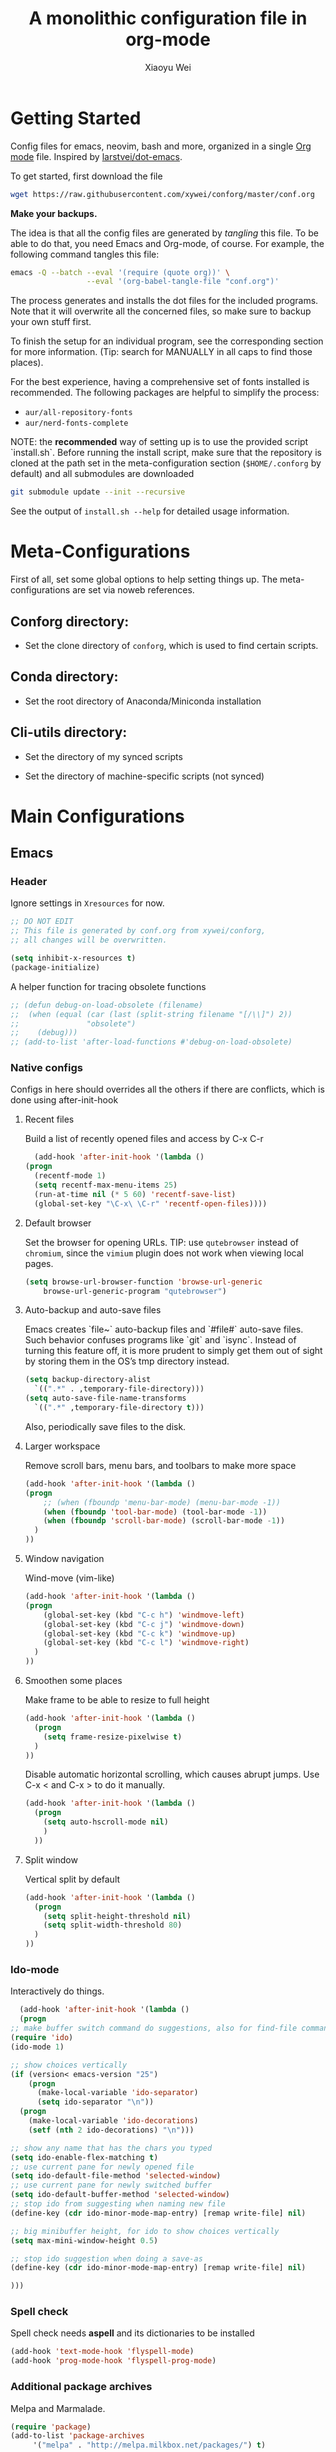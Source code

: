 #+TITLE: A monolithic configuration file in org-mode
#+AUTHOR: Xiaoyu Wei
#+BABEL: :cache yes
#+LATEX_HEADER: \usepackage{parskip}
#+LATEX_HEADER: \usepackage{inconsolata}
#+LATEX_HEADER: \usepackage[utf8]{inputenc}
#+PROPERTY: header-args :tangle yes
#+SEQ_TODO: NEXT(n) TODO(t) WAITING(w) SOMEDAY(s) PROJ(p) | DONE(d) CANCELLED(c)

* Getting Started
  Config files for emacs, neovim, bash and more,
  organized in a single [[http://orgmode.org][Org mode]] file.
  Inspired by [[https://github.com/larstvei/dot-emacs][larstvei/dot-emacs]].

  To get started, first download the file
  #+BEGIN_SRC sh :tangle no
    wget https://raw.githubusercontent.com/xywei/conforg/master/conf.org
  #+END_SRC

  *Make your backups.*

  The idea is that all the config files are generated by /tangling/ this file.
  To be able to do that, you need Emacs and Org-mode, of course.
  For example, the following command tangles this file:
  #+BEGIN_SRC sh :tangle no
    emacs -Q --batch --eval '(require (quote org))' \
                     --eval '(org-babel-tangle-file "conf.org")'
  #+END_SRC

  The process generates and installs the dot files for the included programs.
  Note that it will overwrite all the concerned files, so make sure to backup
  your own stuff first.

  To finish the setup for an individual program, see the corresponding
  section for more information.
  (Tip: search for MANUALLY in all caps to find those places).
  
  For the best experience, having a comprehensive set of fonts installed is
  recommended. The following packages are helpful to simplify the process:
  - =aur/all-repository-fonts=
  - =aur/nerd-fonts-complete=
    
  NOTE: the *recommended* way of setting up is to use the provided
  script `install.sh`. Before running the install script, make sure that the
  repository is cloned at the path set in the meta-configuration section 
  (=$HOME/.conforg= by default) and all submodules are downloaded
  #+BEGIN_SRC sh :tangle no
      git submodule update --init --recursive
  #+END_SRC
  See the output of =install.sh --help= for detailed usage information.
  
* Meta-Configurations
  First of all, set some global options to help setting things up.
  The meta-configurations are set via noweb references.
** Conforg directory:
   - Set the clone directory of =conforg=, which is used to find certain scripts.
   #+NAME: conforg-dir
   #+BEGIN_SRC sh :results output :exports none :tangle no
     $HOME/.conforg
   #+END_SRC
** Conda directory: 
   - Set the root directory of Anaconda/Miniconda installation
   #+NAME: conda-dir
   #+BEGIN_SRC sh :results output :exports none :tangle no
     $HOME/miniconda3
   #+END_SRC
** Cli-utils directory:
   - Set the directory of my synced scripts
   #+NAME: cli-utils-dir
   #+BEGIN_SRC sh :results output :exports none :tangle no
     $HOME/cli-utils
   #+END_SRC
   
   - Set the directory of machine-specific scripts (not synced) 
   #+NAME: scripts-dir
   #+BEGIN_SRC sh :results output :exports none :tangle no
     $HOME/.scripts
   #+END_SRC
* Main Configurations
** Emacs
*** Header
    Ignore settings in =Xresources= for now.
    #+BEGIN_SRC emacs-lisp :tangle "~/.emacs.d/init.el"
      ;; DO NOT EDIT
      ;; This file is generated by conf.org from xywei/conforg,
      ;; all changes will be overwritten.

      (setq inhibit-x-resources t)
      (package-initialize)
    #+END_SRC
    
    A helper function for tracing obsolete functions
    #+BEGIN_SRC emacs-lisp :tangle "~/.emacs.d/init.el"
      ;; (defun debug-on-load-obsolete (filename)
      ;;  (when (equal (car (last (split-string filename "[/\\]") 2))
      ;;               "obsolete")
      ;;    (debug)))
      ;; (add-to-list 'after-load-functions #'debug-on-load-obsolete)
    #+END_SRC
      
*** Native configs
    Configs in here should overrides all the others if there are conflicts,
    which is done using after-init-hook
**** Recent files
     Build a list of recently opened files and access by C-x C-r
     #+BEGIN_SRC emacs-lisp :tangle "~/.emacs.d/init.el"
       (add-hook 'after-init-hook '(lambda ()
	 (progn
	   (recentf-mode 1)
	   (setq recentf-max-menu-items 25)
	   (run-at-time nil (* 5 60) 'recentf-save-list)
	   (global-set-key "\C-x\ \C-r" 'recentf-open-files))))
     #+END_SRC
**** Default browser
     Set the browser for opening URLs.
     TIP: use =qutebrowser= instead of =chromium=, since the =vimium= plugin
     does not work when viewing local pages.
     #+BEGIN_SRC emacs-lisp :tangle "~/.emacs.d/init.el"
      (setq browse-url-browser-function 'browse-url-generic
          browse-url-generic-program "qutebrowser")
     #+END_SRC
**** Auto-backup and auto-save files
     Emacs creates `file~` auto-backup files and `#file#` auto-save files.
     Such behavior confuses programs like `git` and `isync`.
     Instead of turning this feature off, it is more prudent to simply get
     them out of sight by storing them in the OS’s tmp directory instead.
     #+BEGIN_SRC emacs-lisp :tangle "~/.emacs.d/init.el"
       (setq backup-directory-alist
	     `((".*" . ,temporary-file-directory)))
       (setq auto-save-file-name-transforms
	     `((".*" ,temporary-file-directory t)))
     #+END_SRC
     
     Also, periodically save files to the disk.

**** Larger workspace
     Remove scroll bars, menu bars, and toolbars to make more space
     #+BEGIN_SRC emacs-lisp :tangle "~/.emacs.d/init.el"
       (add-hook 'after-init-hook '(lambda ()
       (progn
           ;; (when (fboundp 'menu-bar-mode) (menu-bar-mode -1))
           (when (fboundp 'tool-bar-mode) (tool-bar-mode -1))
           (when (fboundp 'scroll-bar-mode) (scroll-bar-mode -1))
         )
       ))
     #+END_SRC

**** Window navigation
     Wind-move (vim-like)
     #+BEGIN_SRC emacs-lisp :tangle "~/.emacs.d/init.el"
       (add-hook 'after-init-hook '(lambda ()
       (progn
           (global-set-key (kbd "C-c h") 'windmove-left)
           (global-set-key (kbd "C-c j") 'windmove-down)
           (global-set-key (kbd "C-c k") 'windmove-up)
           (global-set-key (kbd "C-c l") 'windmove-right)
         )
       ))
     #+END_SRC
**** Smoothen some places
     Make frame to be able to resize to full height
     #+BEGIN_SRC emacs-lisp :tangle "~/.emacs.d/init.el"
       (add-hook 'after-init-hook '(lambda ()
         (progn
           (setq frame-resize-pixelwise t)
         )
       ))
     #+END_SRC

     Disable automatic horizontal scrolling, which causes abrupt jumps.
     Use C-x < and C-x > to do it manually.
     #+BEGIN_SRC emacs-lisp :tangle "~/.emacs.d/init.el"
       (add-hook 'after-init-hook '(lambda ()
         (progn
           (setq auto-hscroll-mode nil)
           )
         ))
     #+END_SRC

**** Split window
     Vertical split by default
     #+BEGIN_SRC emacs-lisp :tangle "~/.emacs.d/init.el"
       (add-hook 'after-init-hook '(lambda ()
         (progn
           (setq split-height-threshold nil)
           (setq split-width-threshold 80)
         )
       ))
     #+END_SRC

*** Ido-mode
   Interactively do things.
     #+BEGIN_SRC emacs-lisp :tangle "~/.emacs.d/init.el"
       (add-hook 'after-init-hook '(lambda ()
       (progn
	 ;; make buffer switch command do suggestions, also for find-file command
	 (require 'ido)
	 (ido-mode 1)

	 ;; show choices vertically
	 (if (version< emacs-version "25")
	     (progn
	       (make-local-variable 'ido-separator)
	       (setq ido-separator "\n"))
	   (progn
	     (make-local-variable 'ido-decorations)
	     (setf (nth 2 ido-decorations) "\n")))

	 ;; show any name that has the chars you typed
	 (setq ido-enable-flex-matching t)
	 ;; use current pane for newly opened file
	 (setq ido-default-file-method 'selected-window)
	 ;; use current pane for newly switched buffer
	 (setq ido-default-buffer-method 'selected-window)
	 ;; stop ido from suggesting when naming new file
	 (define-key (cdr ido-minor-mode-map-entry) [remap write-file] nil)

	 ;; big minibuffer height, for ido to show choices vertically
	 (setq max-mini-window-height 0.5)

	 ;; stop ido suggestion when doing a save-as
	 (define-key (cdr ido-minor-mode-map-entry) [remap write-file] nil)

	 )))

     #+END_SRC
*** Spell check
    Spell check needs *aspell* and its dictionaries to be installed
    #+BEGIN_SRC emacs-lisp :tangle "~/.emacs.d/init.el"
      (add-hook 'text-mode-hook 'flyspell-mode)
      (add-hook 'prog-mode-hook 'flyspell-prog-mode)
    #+END_SRC

*** Additional package archives
    Melpa and Marmalade.
    #+BEGIN_SRC emacs-lisp :tangle "~/.emacs.d/init.el"
      (require 'package)
      (add-to-list 'package-archives
           '("melpa" . "http://melpa.milkbox.net/packages/") t)

      (add-to-list 'package-archives
                   '("marmalade" . "http://marmalade-repo.org/packages/") t)
    #+END_SRC

    Org ELPA
    #+BEGIN_SRC emacs-lisp :tangle "~/.emacs.d/init.el"
      (add-to-list 'package-archives
            '("org" . "https://orgmode.org/elpa/") t)
    #+END_SRC

*** Package management
**** Package list
    Define a list of required packages. For ease of use, keep the list
    in alphabetical order.

    TODO: transition to manage packages with =use-package=.

    #+BEGIN_SRC emacs-lisp :tangle "~/.emacs.d/init.el"
      (defvar required-packages
        '(
          evil
          evil-collection
          evil-goggles
          evil-org
          evil-surround
          fill-column-indicator
          magit
          nlinum
          nlinum-relative
          org-bullets
          org-plus-contrib
	  org-pomodoro
          org-ref
          org2blog
          powerline
          solarized-theme
          use-package
          yasnippet
         ) "a list of packages to ensure are installed at launch.")
    #+END_SRC

**** Auto install
    Then install the packaged listed in the required-packages variable

    To reduce overhead, we use a method to check if all packages are installed
    #+BEGIN_SRC emacs-lisp :tangle "~/.emacs.d/init.el"
      (require 'cl)
      (defun packages-installed-p ()
        (loop for p in required-packages
              when (not (package-installed-p p)) do (return nil)
              finally (return t)))
    #+END_SRC

    If not all packages are installed, check one by one and install the missing ones.
    This way Emacs does not refresh its package database everytime it starts.
    #+BEGIN_SRC emacs-lisp :tangle "~/.emacs.d/init.el"
      (unless (packages-installed-p)
        ; check for new packages (package versions)
        (message "%s" "Emacs is now refreshing its package database...")
        (package-refresh-contents)
        (message "%s" " done.")
        ; install the missing packages
        (dolist (p required-packages)
          (when (not (package-installed-p p))
            (package-install p))))
    #+END_SRC
    
    TODO: manage system packages using =system-packages=.
    #+BEGIN_SRC emacs-lisp :tangle "~/.emacs.d/init.el"
      (use-package system-packages
        :ensure t)
    #+END_SRC
    
    Load org2blog configs.
    #+BEGIN_SRC emacs-lisp :tangle "~/.emacs.d/init.el"
     (load-file "~/.emacs.d/org2blogrc.el")
    #+END_SRC

*** MacOS Compatibilities
    Ensure that Emacs uses the same environment setup as user shell.
    #+BEGIN_SRC emacs-lisp :tangle "~/.emacs.d/init.el"
      (when (memq window-system '(mac ns x))
        (use-package exec-path-from-shell
                     :ensure t)
        (exec-path-from-shell-initialize))
    #+END_SRC
    
    Set package manager to =homebrew=.
    #+BEGIN_SRC emacs-lisp :tangle "~/.emacs.d/init.el"
      (when (memq window-system '(mac ns))
        (setq system-packages-use-sudo nil)
        (setq system-packages-package-manager 'brew))
    #+END_SRC

*** Evil-mode
    Replace selection, use Ctrl+u to scroll
    (more natural to vim users)
    #+BEGIN_SRC emacs-lisp :tangle "~/.emacs.d/init.el"
     (setq evil-want-C-u-scroll t)
     (delete-selection-mode t)
    #+END_SRC

    Enable global evil-mode.
    (As a general guideline, don’t bind anything to : nor <escape>).
    #+BEGIN_SRC emacs-lisp :tangle "~/.emacs.d/init.el"
    (use-package evil
     :ensure t
     :init
     (setq evil-want-integration t) ;; This is optional since it's already set to t by default.
     (setq evil-want-keybinding nil)
     :config
     (evil-mode 1))
    #+END_SRC
    
    Enable evil-collection for keybindings in more modes.
    #+BEGIN_SRC emacs-lisp :tangle "~/.emacs.d/init.el"
      (use-package evil-collection
       :after evil
       :ensure t
       :config
       (evil-collection-init))
    #+END_SRC

    Enable evil-surround for keybindings like =ds"=.
    #+BEGIN_SRC emacs-lisp :tangle "~/.emacs.d/init.el"
      (use-package evil-surround
	:ensure t
	:config
	(global-evil-surround-mode 1))
    #+END_SRC
    
    Visual hints to help keeping up with what's happening.
    #+BEGIN_SRC emacs-lisp :tangle "~/.emacs.d/init.el"
      (use-package evil-goggles
	:ensure t
	:config
	(evil-goggles-mode)
	(evil-goggles-use-diff-faces))
    #+END_SRC

    Adding new word to dictionary
    #+BEGIN_SRC emacs-lisp :tangle "~/.emacs.d/init.el"
      (define-key evil-normal-state-map "zg" 'flyspell-correct-word-before-point)
    #+END_SRC
    
    Evil-org
    #+BEGIN_SRC emacs-lisp :tangle "~/.emacs.d/init.el"
      (use-package evil-org
	:ensure t
	:after org
	:config
	(add-hook 'org-mode-hook 'evil-org-mode)
	(add-hook 'evil-org-mode-hook
		  (lambda ()
		    (evil-org-set-key-theme)))
	(require 'evil-org-agenda)
	(evil-org-agenda-set-keys))
    #+END_SRC
    
    Org2blog
    #+BEGIN_SRC emacs-lisp :tangle "~/.emacs.d/init.el"
      (use-package org2blog
	:ensure t
	:after org
	:config
	(add-hook 'org-mode-hook #'org2blog/wp-org-mode-hook-fn))
    #+END_SRC

*** FCI (indicate column 80)
    Indicate column 80 for programming and text editing
    #+BEGIN_SRC emacs-lisp :tangle "~/.emacs.d/init.el"
      (add-hook 'prog-mode-hook 'turn-on-fci-mode)
      (add-hook 'text-mode-hook 'turn-on-fci-mode)
    #+END_SRC

    Set the styles
    #+BEGIN_SRC emacs-lisp :tangle "~/.emacs.d/init.el"
      (setq-default fill-column 80)
      (setq fci-rule-width 1)
      (setq fci-rule-color "dark orange")
      (require 'fill-column-indicator)
    #+END_SRC

*** Relative line numbers
    This mode recreates a handy feature from Vim by displaying relative line
    numbers.

    Currently the emacs version in Arch repo is 25. When it is updated to 26,
    use `display-line-number-mode` as linum-mode's backend for smooth performance.
    #+BEGIN_SRC emacs-lisp :tangle "~/.emacs.d/init.el"
      ;; (setq linum-relative-backend 'display-line-numbers-mode)
    #+END_SRC

    Show the real line number of the current line instead of "0"
    #+BEGIN_SRC emacs-lisp :tangle "~/.emacs.d/init.el"
      ;; (setq linum-relative-current-symbol "")
    #+END_SRC

    This mode is so nice that I want it to be always on
    #+BEGIN_SRC emacs-lisp :tangle "~/.emacs.d/init.el"
      ;; (require 'linum-relative)
      ;; (add-hook 'prog-mode-hook 'linum-relative-mode)
      ;; (add-hook 'text-mode-hook 'linum-relative-mode)
    #+END_SRC

    One caveat: it does not play well with folding.
    [[https://github.com/syl20bnr/spacemacs/issues/6536][Read more about this issue]]
    
    Now I have switched to =nlinum= for better performance
    #+BEGIN_SRC emacs-lisp :tangle "~/.emacs.d/init.el"
      (use-package nlinum-relative
	  :config
	  ;; something else you want
	  (nlinum-relative-setup-evil)
	  (add-hook 'prog-mode-hook 'nlinum-relative-mode)
	  (add-hook 'text-mode-hook 'nlinum-relative-mode))
    #+END_SRC

*** Powerline
    (No need for patched fonts)
    #+BEGIN_SRC emacs-lisp :tangle "~/.emacs.d/init.el"
      (require 'powerline)
      (powerline-center-evil-theme)
    #+END_SRC
*** Org-mode
**** Display
    Fontify code in code blocks
    #+BEGIN_SRC emacs-lisp :tangle "~/.emacs.d/init.el"
      (with-eval-after-load 'org
        (setq org-src-fontify-natively t))
    #+END_SRC

    Make latex fragments larger, default is roughly 100 font size
    #+BEGIN_SRC emacs-lisp :tangle "~/.emacs.d/init.el"
      (with-eval-after-load 'org
        (plist-put org-format-latex-options :scale 1.6))
    #+END_SRC

    Org-bullets that display nice bullet symbols.
    #+BEGIN_SRC emacs-lisp :tangle "~/.emacs.d/init.el"
      (require 'org-bullets)
      (add-hook 'org-mode-hook (lambda () (org-bullets-mode 1)))
    #+END_SRC
    
    To do similar stuff with TODO items (courtesy of
    https://www.draketo.de/english/emacs/todo-letters): 
    - ❢ To do
    - ☯ In progress
      - ⚙ A program is running (optional detail)
      - ✍ I’m writing (optional detail)
    - ⧖ Waiting
    - ☺ To report
    - ✔ Done
    - ⌚ Maybe do this at some later time
    - ✘ Won’t do / Canceled

    Here I only use the symbols to make the interface less cluttered.
    Note: Anything before the | in the SEQ_TODO is shown in red (not yet done),
    anything after the | is show in green (done). Things which get triggered
    when something is done (like storing the time of a scheduled entry) happen
    when the state crosses the |. 
    #+BEGIN_SRC emacs-lisp :tangle "~/.emacs.d/init.el"
      (with-eval-after-load 'org
	(setq org-todo-keywords '(
				  (sequence "❢" "☯" "⚙" "✍" "⧖" "|" "☺" "✔" "⌚" "✘"))))
    #+END_SRC

**** Behaviors
    Use mouse to toggle tree visibility.
    #+BEGIN_SRC emacs-lisp :tangle "~/.emacs.d/init.el"
      (require 'org-mouse)
    #+END_SRC

    Auto new-line
    #+BEGIN_SRC emacs-lisp :tangle "~/.emacs.d/init.el"
      (add-hook 'org-mode-hook 'turn-on-auto-fill)
    #+END_SRC

    Toggle latex preview with fewer key strokes
    #+BEGIN_SRC emacs-lisp :tangle "~/.emacs.d/init.el"
       (add-hook 'org-mode-hook
         (lambda () (local-set-key (kbd "C-c p") 'org-toggle-latex-fragment)))
    #+END_SRC

    Save link with =C-c l=, (insert link with =C-c C-l=, follow link with =C-c C-o=)
    #+BEGIN_SRC emacs-lisp :tangle "~/.emacs.d/init.el"
       (add-hook 'org-mode-hook
         (lambda () (local-set-key (kbd "C-c l") 'org-store-link)))
    #+END_SRC

    Agenda view (global) =C-c a=, capture (global) =C-c c=
    #+BEGIN_SRC emacs-lisp :tangle "~/.emacs.d/init.el"
      (setq org-agenda-files (directory-files-recursively "~/Agenda/" "\.org$"))
      (add-hook 'after-init-hook
		'(lambda ()
		   (progn
		     (global-set-key (kbd "C-c a") 'org-agenda)
		     (global-set-key (kbd "C-c c") 'org-capture)
		     )
		   ))
    #+END_SRC

**** References
     For org-ref. Load the module and set keybindings or inserting citations and
     cross-references.
     Disable =show-broken-links= for better performance.
     #+BEGIN_SRC emacs-lisp :tangle "~/.emacs.d/init.el"
       (with-eval-after-load 'org
         (require 'org-ref))
       (add-hook 'org-mode-hook
         (lambda ()
           (setq org-latex-prefer-user-labels t)
	   (setq org-ref-show-broken-links nil)
           (local-set-key (kbd "C-c t") 'org-ref-helm-insert-cite-link)
           (local-set-key (kbd "C-c r") 'org-ref-helm-insert-ref-link)
           ))
     #+END_SRC

**** Writing layout
     A layout for writing long articles (inspired by Scrivener).

     First define a function that helps with the layout. It enlarges current
     window to twice the size of the other (assuming there are only two of them).
     #+BEGIN_SRC emacs-lisp :tangle "~/.emacs.d/init.el"
       (with-eval-after-load 'org
         (defun halve-other-window-width ()
           "Expand current window to use half of the other window's width."
           (interactive)
           (enlarge-window-horizontally (/ (window-width (next-window)) 2))))
     #+END_SRC

     This function opens content under the current header and moves over the
     cursor.
     #+BEGIN_SRC emacs-lisp :tangle "~/.emacs.d/init.el"
       (with-eval-after-load 'org
         (defun org-tree-open-in-new-window ()
           (interactive)
           (delete-other-windows)
           (org-tree-to-indirect-buffer)
           (other-window 1)
           (halve-other-window-width)
           (rename-buffer (org-get-heading) t)))
     #+END_SRC

     Bind this to Ctrl+Shift+Enter
     #+BEGIN_SRC emacs-lisp :tangle "~/.emacs.d/init.el"
       (with-eval-after-load 'org
         (define-key org-mode-map
           [C-S-return] 'org-tree-open-in-new-window))
     #+END_SRC

     This function opens content under the current header but does not move the
     cursor.
     #+BEGIN_SRC emacs-lisp :tangle "~/.emacs.d/init.el"
       (with-eval-after-load 'org
         (defun org-tree-open-in-new-window-cursor-stays ()
           (interactive)
           (delete-other-windows)
           (org-tree-to-indirect-buffer)
           (other-window 1)
           (halve-other-window-width)
           (rename-buffer (org-get-heading) t)
           (other-window 1)))
     #+END_SRC

     Bind this to Shift+Enter
     #+BEGIN_SRC emacs-lisp :tangle "~/.emacs.d/init.el"
       (with-eval-after-load 'org
         (define-key org-mode-map
           [S-return] 'org-tree-open-in-new-window-cursor-stays))
     #+END_SRC

**** Export
     Allow ignoring heading while export the content of subtrees
     #+BEGIN_SRC emacs-lisp :tangle "~/.emacs.d/init.el"
       (with-eval-after-load 'org
         (require 'ox-extra)
         (ox-extras-activate '(ignore-headlines)))
     #+END_SRC

**** Agenda
     Open agenda in current window
     #+BEGIN_SRC emacs-lisp :tangle "~/.emacs.d/init.el"
       (setq org-agenda-window-setup (quote current-window))
     #+END_SRC

     Warn me of any deadlines in next 7 days
     #+BEGIN_SRC emacs-lisp :tangle "~/.emacs.d/init.el"
       (setq org-deadline-warning-days 7)
     #+END_SRC

     Show me tasks scheduled or due in next fortnight
     #+BEGIN_SRC emacs-lisp :tangle "~/.emacs.d/init.el"
       (setq org-agenda-span (quote fortnight))
     #+END_SRC

     Sort tasks in order of when they are due and then by priority
     #+BEGIN_SRC emacs-lisp :tangle "~/.emacs.d/init.el"
       (setq org-agenda-sorting-strategy
	 (quote
	  ((agenda deadline-up priority-down)
	   (todo priority-down category-keep)
	   (tags priority-down category-keep)
	   (search category-keep))))
     #+END_SRC

**** Capture
     Default to capturing a task dated today and optionally link to the current file (e.g. email)
     #+BEGIN_SRC emacs-lisp :tangle "~/.emacs.d/init.el"
       (setq org-capture-templates
        '(("m" "todo (email)" entry (file+headline "~/Agenda/mylife.org" "Inbox")
            "* TODO [#A] %?\nSCHEDULED: %(org-insert-time-stamp (org-read-date nil t \"+0d\"))\n%a\n")
          ("t" "todo" entry (file+headline "~/Agenda/mylife.org" "Inbox")
           "* TODO [#A] %?\nSCHEDULED: %(org-insert-time-stamp (org-read-date nil t \"+0d\"))\n")
         ))
     #+END_SRC

**** Pomodoro
     (To have sound notifications, install =alsa-utiles= to get =aplay=.)
     
     Usage:
     1. Move point to a task as you would do with org-clock-in. Call
        =org-pomodoro= the task will be clocked-in. 
     2. When there's time for break, the task will be =org-clock-out='ed
     3. If you call =org-pomodoro= during a pomodoro, you'll be asked to reset a
        pomodoro. 
     4. If you call =org-pomodoro= outside org-mode, you'll be presented with list
        of recent tasks, as C-u org-clock-in would. 

*** Color Theme
    When starting for the first time Emacs will ask if you want to trust this
    theme. Answer yes to have it auto-loaded on future startups.
    (Warning: this will load the theme without prompting for safety concerns)
    #+BEGIN_SRC emacs-lisp :tangle "~/.emacs.d/init.el"
      (setq x-underline-at-descent-line t)
      (add-hook 'after-init-hook (lambda () (load-theme 'solarized-light t)))
    #+END_SRC

*** YaSnippet
**** Configs
    Enable global yas-global-mode
    #+BEGIN_SRC emacs-lisp :tangle "~/.emacs.d/init.el"
      (require 'yasnippet)
      (yas-global-mode 1)
    #+END_SRC

    Let the snippets be saved in my own place
    #+BEGIN_SRC emacs-lisp :tangle "~/.emacs.d/init.el"
      (yas-load-directory "~/.emacs.d/snippets")
    #+END_SRC

    Don't expand snippets in terminal mode
    #+BEGIN_SRC emacs-lisp :tangle "~/.emacs.d/init.el"
      (add-hook 'term-mode-hook (lambda()
          (setq yas-dont-activate t)))
    #+END_SRC

**** Snippets
     Here are some snippets that I would like to have on all my machines
** Email
*** isync
    The install script handles configuring `isync`.
    (It dumps encrypted config files using pass).

*** Mutt/Neomutt
    One can use mutt/neomutt to read mails.
    Here is a one liner that uses Lynx to open mails
    in mutt.
    #+BEGIN_SRC conf :tangle "~/.muttrc"
      auto_view text/html
    #+END_SRC
    
    #+BEGIN_SRC conf :tangle "~/.mailcap"
      text/html; lynx -dump %s; nametemplate=%s.html; copiousoutput;
    #+END_SRC

*** Mu4e
**** Installation
     Mu4e is the email client of choice due to its great integration
     with org-mode.

     Note: Since mu4e is not just elisp, much of it is in C, it cannot
     be installed from MELPA. This setup assume that it is installed
     from Arch's repository (Community/mu), and we load it into Emacs
     #+BEGIN_SRC emacs-lisp :tangle "~/.emacs.d/init.el"
      (add-to-list 'load-path "/usr/share/emacs/site-lisp/mu4e")
      (require 'mu4e)
     #+END_SRC
    
**** Configuration
     Load the configuration file for mu4e.
     (Requires use-package).
     #+BEGIN_SRC emacs-lisp :tangle "~/.emacs.d/init.el"
      (load-file "~/.emacs.d/mu4e-config.el")
     #+END_SRC
    
     The evil-collection adds evil keybindings for mu4e.

     General commands:
     | Commmand                 | evil-mu4e | Alternative |
     |--------------------------+-----------+-------------|
     | Jump to maildir          | J         |             |
     | Update                   | u         |             |
     | Compose message          | cc        | C           |
     | Kill update mail process | x         |             |

     Commands for header-mode and view-mode:
     | Command                         | evil-mu4e | Alternative |
     |---------------------------------+-----------+-------------|
     | Next message                    | C-j       |             |
     | Previous message                | C-k       |             |
     | Mark the current thread as read | T         |             |
     | Compose message                 | cc        | C           |
     | Compose edit**                  | ce        | E           |
     | Compose forward**               | cf        | F           |
     | Compose reply                   | cr        | R           |
     | Change sorting***               | o         | O           |
     | Rerun search                    | gr        |             |
     | Toggle include related          | zr        |             |
     | Toggle threading                | zt        |             |
     | Toggle hide cited               | za        |             |
     | Skip duplicates                 | zd        |             |
     | Show log                        | gl        |             |
     | Select other view               | gv        |             |
     | Save attachement(s)             | p         | P           |
     | Save url                        | yu        |             |
     | Go to url                       | gx        |             |
     | Fetch url                       | gX        |             |

     - * denotes only in header-mode
     - ** denotes Alternative only in header-mode
     - *** denotes Alternative only in view-mode

**** Search

     The following guide is excerpted from https://www.djcbsoftware.nl/code/mu/mu4e/Queries.html.

     mu4e queries are the same as the ones that mu find understands30. Let’s look at some examples here; you can consult the mu-query man page for the details.

     - Get all messages regarding bananas:
     : bananas

     - Get all messages regarding bananas from John with an attachment:
     : from:john and flag:attach and bananas

     - Get all messages with subject wombat in June 2017
     : subject:wombat and date:20170601..20170630

     - Get all messages with PDF attachments in the /projects folder
     : maildir:/projects and mime:application/pdf

     - Get all messages about Rupert in the /Sent Items folder. Note that maildirs with spaces must be quoted.
     : "maildir:/Sent Items" and rupert

     - Get all important messages which are signed:
     : flag:signed and prio:high

     - Get all messages from Jim without an attachment:
     : from:jim and not flag:attach

     - Get all messages with Alice in one of the contacts-fields (to, from, cc, bcc):
     : contact:alice

     - Get all unread messages where the subject mentions Ångström: (search is case-insensitive and accent-insensitive, so this matches Ångström, angstrom, aNGstrøM, ...)
     : subject:Ångström and flag:unread

     - Get all unread messages between Mar-2012 and Aug-2013 about some bird:
     : date:20120301..20130831 and nightingale and flag:unread

     - Get today’s messages:
     : date:today..now

     - Get all messages we got in the last two weeks regarding emacs:
     : date:2w.. and emacs

     - Get messages from the Mu mailing list:
     : list:mu-discuss.googlegroups.com
     Note — in the Headers view you may see the ‘friendly name’ for a list; however, when searching you need the real name. You can see the real name for a mailing list from the friendly name’s tool-tip.

     - Get messages with a subject soccer, Socrates, society, ...; note that the ‘*’-wildcard can only appear as a term’s rightmost character:
     : subject:soc*

     - Get all messages not sent to a mailing-list:
     : NOT flag:list

     - Get all mails with attachments with filenames starting with pic; note that the ‘*’ wildcard can only appear as the term’s rightmost character:
     : file:pic*

     - Get all messages with PDF-attachments:
     : mime:application/pdf

     - Get all messages with image attachments, and note that the ‘*’ wildcard can only appear as the term’s rightmost character:
     : mime:image/*

**** Mark

     The following guide is excerpted from
     https://www.djcbsoftware.nl/code/mu/mu4e/What-to-mark-for.html.

     What to mark for -- mu4e supports a number of marks:

     | mark for/as | keybinding  | description                   |
     |-------------+-------------+-------------------------------|
     | 'something' | *, <insert> | mark now, decide later        |
     | delete      | D, <delete> | delete                        |
     | flag        | +           | mark as 'flagged' ('starred') |
     | move        | m           | move to some maildir          |
     | read        | !           | mark as read                  |
     | refile      | r           | mark for refiling             |
     | trash       | d           | move to the trash folder      |
     | untrash     | =           | remove 'trash' flag           |
     | unflag      | -           | remove 'flagged' mark         |
     | unmark      | u           | remove mark at point          |
     | unmark all  | U           | remove all marks              |
     | unread      | ?           | marks as unread               |
     | action      | a           | apply some action             |

     After marking a message, the left-most columns in the headers view indicate
     the kind of mark. This is informative, but if you mark many (say,
     thousands)
     messages, this slows things down significantly32. For this reason,
     you can disable this by setting mu4e-headers-show-target to nil.

     "something" is a special kind of mark; you can use it to mark messages
     for ‘something’, and then decide later what the ‘something’ should be33
     Later,
     you can set the actual mark using M-x mu4e-mark-resolve-deferred-marks
     (#). Alternatively, mu4e will ask you when you try to execute the marks
     (x). 

** Fonts
   Fonts for Linux, for details, see https://www.freedesktop.org/software/fontconfig/fontconfig-user.html.
   
   #+BEGIN_SRC xml :tangle ~/.config/fontconfig/fonts.conf
     <?xml version='1.0'?>
     <!DOCTYPE fontconfig SYSTEM 'fonts.dtd'>
     <!--
	     # DO NOT EDIT
	     # This file is generated by conf.org from xywei/conforg,
	     # all changes will be overwritten.
     -->
   #+END_SRC
   
   Basic fonts that I use.
   #+BEGIN_SRC xml :tangle ~/.config/fontconfig/fonts.conf
     <fontconfig>
      <alias>
	 <family>serif</family>
	 <prefer><family>Linux Libertine</family></prefer>
       </alias>
       <alias>
	 <family>sans-serif</family>
	 <prefer><family>Linux Libertine</family></prefer>
       </alias>
       <alias>
	 <family>sans</family>
	 <prefer><family>Source Sans Pro</family></prefer>
       </alias>
       <alias>
	 <family>monospace</family>
	 <prefer><family>Hack Nerd Font Mono</family></prefer>
       </alias>
     </fontconfig>
   #+END_SRC
   
** Git
*** The Git config file.

   #+BEGIN_SRC conf :tangle ~/.gitconfig
      # DO NOT EDIT
      # This file is generated by conf.org from xywei/conforg,
      # all changes will be overwritten.
   #+END_SRC
      
   #+BEGIN_SRC conf :tangle ~/.gitconfig
     [user]
	     email = wxy0516@gmail.com
	     name = xywei
	     signingkey = F038F98DF34297D9
     [push]
	     default = simple
     [alias]
	     mylog = log --pretty=format:'%h %s [%an]' --graph
	     lol = log --graph --decorate --pretty=oneline --abbrev-commit --all
	     br = branch
	     ds = diff --staged
	     wd = diff --word-diff --ignore-all-space
	     wds = diff --staged --word-diff --ignore-all-space
	     difftex = difftool -y -t latex
	     lg = log --oneline --reverse
	     dls = diff-tree --no-commit-id --name-status -r
	     st = status
	     co = checkout
	     br = branch
	     ci = commit
	     getroot = !pwd
	     beholdmyamazingcode = commit
     [credential]
	     helper = cache --timeout=3600
     [difftool.latex]
	     cmd = latexdiff "$LOCAL" "$REMOTE"
     [core]
	     excludesfile = ~/.gitignore_global
	     editor = $(which nvim)
	     filemode = false
     [gpg]
	     program = gpg2
     [commit]
	     gpgsign = true
     [color]
	     ui = auto
     [filter "lfs"]
	     clean = git-lfs clean -- %f
	     smudge = git-lfs smudge -- %f
	     process = git-lfs filter-process
	     required = true
   #+END_SRC
   
*** The global ignored file list.
   To un-ignore some of these files, or
   ignore more files on a project basis,
   edit `.gitignore` in the project folder.

   #+BEGIN_SRC sh :tangle ~/.gitignore_global
      # DO NOT EDIT
      # This file is generated by conf.org from xywei/conforg,
      # all changes will be overwritten.
   #+END_SRC

   The `.gitignore_global` contents are generated
   by `install.sh` after tangling.

** i3
   NOTE: =i3= related configurations are highly machine-specific
   (depends on the keyboard layout, screen size etc.); therefore,
   those are tracked under =contrib= until I come up with a better
   way.
*** Basic Settings
   Checklist:
   - Note that =i3-renameworkspaces= needs some perl modules
     - =AnyEvent::I3= available as =any/perl-anyevent-i3=
     - =Linux::Itodify2= available from AUR as =aur/perl-linux-inotify2=
   - Install programs that have keybindings / autostart defined
     - =rofi=
     - =j4-dmenu-desktop=
     - =passmenu=
     - =chromium=
     - =kitty=
     - =emacs=
     - =vim=
     - =dunst=
     - =nextcloud-client=
     - =blueman-applet=
     - =feh=
       
   #+BEGIN_SRC conf :noweb yes :tangle ~/.config/i3/config
     # DO NOT EDIT
     # This file is generated by conf.org from xywei/conforg,
     # all changes will be overwritten.
     
    set $mod Mod4
    focus_follows_mouse no
   #+END_SRC
   
   If using =i3-gaps= fork,
   #+BEGIN_SRC conf :tangle ~/.config/i3/config
     for_window [class="^.*"] border pixel 3
     gaps inner 1
     gaps outer 1
   #+END_SRC
   
   Font for window titles.
   #+BEGIN_SRC conf :tangle ~/.config/i3/config
     font pango:Hack 11
   #+END_SRC
   
   Use Mouse+$mod to drag floating windows to their wanted position
   #+BEGIN_SRC conf :tangle ~/.config/i3/config
     floating_modifier $mod
   #+END_SRC
   
   Dynamic workspace naming
   #+BEGIN_SRC conf :noweb yes :tangle ~/.config/i3/config
     exec_always --no-startup-id exec <<conforg-dir>>/contrib/i3-renameworkspaces/i3-renameworkspaces.pl
   #+END_SRC
   
   Turn off X screen saver.
   Power saver (Energy Star): turn off screen after 20min idle
   #+BEGIN_SRC conf :tangle ~/.config/i3/config
     exec_always --no-startup-id xset s off
     exec_always --no-startup-id xset dpms 0 0 1200
   #+END_SRC
   
   Float some windows for better compatibility
   #+BEGIN_SRC conf :tangle ~/.config/i3/config
     for_window [class="Xfce4-notifyd"] floating enable
     for_window [class="Lazarus"] floating enable
   #+END_SRC
*** Bluetooth Manager
    Start Bluetooth manager if installed
    #+BEGIN_SRC conf :tangle (if (file-exists-p "/usr/bin/blueman-applet") "~/.config/i3/config" "no")
      exec_always --no-startup-id "blueman-applet"
    #+END_SRC

*** Colors
    Set colors in =.Xresources=, and read them here
    #+BEGIN_SRC conf :tangle ~/.config/i3/config
      set_from_resource $darkblack    i3wm.color0  #000000
      set_from_resource $black        i3wm.color8  #000000
      set_from_resource $darkred      i3wm.color1  #000000
      set_from_resource $red          i3wm.color9  #000000
      set_from_resource $darkgreen    i3wm.color2  #000000
      set_from_resource $green        i3wm.color10 #000000
      set_from_resource $darkyellow   i3wm.color3  #000000
      set_from_resource $yellow       i3wm.color11 #000000
      set_from_resource $darkblue     i3wm.color4  #000000
      set_from_resource $blue         i3wm.color12 #000000
      set_from_resource $darkmagenta  i3wm.color5  #000000
      set_from_resource $magenta      i3wm.color13 #000000
      set_from_resource $darkcyan     i3wm.color6  #000000
      set_from_resource $cyan         i3wm.color14 #000000
      set_from_resource $darkwhite    i3wm.color7  #000000
      set_from_resource $white        i3wm.color15 #000000
      set $transparent  #00000000
    #+END_SRC
    
    Colors 
    #+BEGIN_SRC conf :tangle ~/.config/i3/config
      #                       BORDER       BACKGROUND  TEXT        INDICATOR    CHILD_BORDER
      client.focused          $red         $red        $magenta    $darkmagenta $darkblue
      client.unfocused        $transparent $blue       $white      $darkblue    $darkblack
      client.focused_inactive $transparent $blue       $white      $darkblue    $darkblack
      client.urgent           $darkred     $darkred    $black      $darkred     $darkred
      client.background       $black
    #+END_SRC
*** Compton
    I use =compton= as the compositor for =i3=.
    #+BEGIN_SRC conf :tangle ~/.config/i3/config
      exec --no-startup-id compton -b
    #+END_SRC

    #+BEGIN_SRC conf :tangle ~/.config/compton.conf
      # DO NOT EDIT
      # This file is generated by conf.org from xywei/conforg,
      # all changes will be overwritten.

      inactive-dim = 0.05;
      inactive-opacity = 0.95;
    #+END_SRC

*** Dockd
    =dockd= detects docking station and changes the screen layout.
    If using =conforg= on a non-thinkpad, simply do not install =dockd= and this
    section will not be tangled.
    
    #+BEGIN_SRC conf :tangle (if (file-exists-p "/usr/bin/dockd") "~/.config/i3/config" "no")
      exec_always --no-startup-id dockd --daemon
    #+END_SRC

*** Dunst
    Dunst is the notification back-end when not using a DE.
    #+BEGIN_SRC conf :tangle "~/.config/dunst/dunstrc"
      # DO NOT EDIT
      # This file is generated by conf.org from xywei/conforg,
      # all changes will be overwritten.
    #+END_SRC
   
    #+BEGIN_SRC conf :tangle ~/.config/i3/config
      exec --no-startup-id dunst
    #+END_SRC
   
    Global (default) configurations.
    - For Icons, install =adwaita-icon-theme=
    #+BEGIN_SRC conf :tangle "~/.config/dunst/dunstrc"
      [global]
	  monitor = 0
	  follow = keyboard
	  geometry = "1000x0-0-0"
	  indicate_hidden = yes
	  shrink = no
	  transparency = 0
	  notification_height = 0
	 
	  separator_height = 3
	  padding = 12
	  horizontal_padding = 12
	  frame_width = 3
	  frame_color = "#268bd2"

	  # Define a color for the separator.
	  # possible values are:
	  #  * auto: dunst tries to find a color fitting to the background;
	  #  * foreground: use the same color as the foreground;
	  #  * frame: use the same color as the frame;
	  #  * anything else will be interpreted as a X color.
	  separator_color = frame

	  # Sort messages by urgency.
	  sort = yes

	  idle_threshold = 120
	  # The font that comes latter takes precedence
	  font = EmojiOne 11, Monospace 11
	  line_height = 0
	  markup = full

	  # The format of the message.  Possible variables are:
	  #   %a  appname
	  #   %s  summary
	  #   %b  body
	  #   %i  iconname (including its path)
	  #   %I  iconname (without its path)
	  #   %p  progress value if set ([  0%] to [100%]) or nothing
	  #   %n  progress value if set without any extra characters
	  #   %%  Literal %
	  # Markup is allowed
	  format = "<b>%a</b>%p: %s\n%b"

	  alignment = left
	  show_age_threshold = 30
	  word_wrap = yes
	  ellipsize = middle
	  ignore_newline = no
	  stack_duplicates = true
	  hide_duplicate_count = false
	  show_indicators = yes
	  icon_position = left
	  max_icon_size = 80
	  icon_path = /usr/share/icons/gnome/16x16/devices/:/usr/share/icons/Adwaita/256x256/status/
	  sticky_history = yes
	  history_length = 200
	 
	  dmenu = /usr/bin/dmenu -p dunst:
	  browser = /usr/bin/firefox -new-tab

	  # Always run rule-defined scripts, even if the notification is suppressed
	  always_run_script = true

	  title = Dunst
	  class = Dunst
	  startup_notification = false
	  force_xinerama = false
      [experimental]
	  per_monitor_dpi = false

      [shortcuts]
	  close = ctrl+space
	  close_all = ctrl+shift+space
	  history = ctrl+grave
	  context = ctrl+shift+period

      [urgency_low]
	  # IMPORTANT: colors have to be defined in quotation marks.
	  # Otherwise the "#" and following would be interpreted as a comment.
	  background = "#282828"
	  foreground = "#928374"
	  timeout = 5
	  # Icon for notifications with low urgency, uncomment to enable
	  #icon = /path/to/icon

      [urgency_normal]
	  background = "#4f5b66"
	  foreground = "#f2f2f2"
	  timeout = 15

      [urgency_critical]
	  background = "#cc2421"
	  foreground = "#ebdbb2"
	  frame_color = "#fabd2f"
	  timeout = 0
    #+END_SRC

*** Emacs Daemon
    Start Emacs daemon, setting =LC_CTYPE= for compatibility with =fcitx=.
    #+BEGIN_SRC conf :tangle "~/.config/i3/config"
      exec --no-startup-id LC_CTYPE=zh_CN.UTF-8 emacs --daemon &
    #+END_SRC
*** Fcitx
    =fcitx=, short for /Flexible Context-aware Input Tool with eXtension/, is
    used for Chinese input.
    
    #+BEGIN_SRC conf :tangle ~/.config/i3/config
      exec_always --no-startup-id fcitx
    #+END_SRC
    
    Caveats:
    - =kitty= does not support it yet.
    - =emacs= supports it only when setting =LC_CTYPE= to =zh_CN.UTF-8=.
*** Keybindings
    Use keycode to bind numpad keys (so that it works with numlock on/off)
    #+BEGIN_SRC conf :tangle ~/.config/i3/config
      set $KP_1 87
      set $KP_2 88
      set $KP_3 89
      set $KP_4 83
      set $KP_5 84
      set $KP_6 85
      set $KP_7 79
      set $KP_8 80
      set $KP_9 81
      set $KP_0 90
      set $KP_Return 104 
    #+END_SRC
    
    Start a terminal
    #+BEGIN_SRC conf :tangle ~/.config/i3/config
      bindsym $mod+Return exec --no-startup-id kitty -1
      bindcode $mod+$KP_Return exec --no-startup-id kitty -1
    #+END_SRC

    Start vim-anywhere
    #+BEGIN_SRC conf :tangle ~/.config/i3/config
      bindsym $mod+Shift+Return exec /home/xywei/.conforg/contrib/vim-anywhere/vim-anywhere nvim kitty
      bindcode $mod+Shift+$KP_Return exec /home/xywei/.conforg/contrib/vim-anywhere/vim-anywhere nvim kitty
    #+END_SRC

    Start emacsclient
    #+BEGIN_SRC conf :tangle ~/.config/i3/config
      bindsym $mod+Escape exec --no-startup-id emacsclient -c -n
    #+END_SRC

    Start chromium
    #+BEGIN_SRC conf :tangle ~/.config/i3/config
      bindsym $mod+BackSpace exec chromium
    #+END_SRC

    Kill focused window
    #+BEGIN_SRC conf :tangle ~/.config/i3/config
      bindsym $mod+Shift+q kill
    #+END_SRC

    Start dmenu-type menus
    #+BEGIN_SRC conf :tangle ~/.config/i3/config
      bindsym $mod+d exec --no-startup-id j4-dmenu-desktop
      bindsym $mod+p exec --no-startup-id passmenu
      bindsym $mod+i exec --no-startup-id rofi -combi-modi window#drun#run -show combi -font "hack 18" -theme solarized
    #+END_SRC

    Change focus with vim keys; alternatively, you can use the cursor keys.
    #+BEGIN_SRC conf :tangle ~/.config/i3/config
      bindsym $mod+h focus left
      bindsym $mod+j focus down
      bindsym $mod+k focus up
      bindsym $mod+l focus right

      bindsym $mod+Left focus left
      bindsym $mod+Down focus down
      bindsym $mod+Up focus up
      bindsym $mod+Right focus right
    #+END_SRC

    Move focused window with vim keys; alternatively, you can use the cursor
    keys as well.
    #+BEGIN_SRC conf :tangle ~/.config/i3/config
      bindsym $mod+Shift+h move left
      bindsym $mod+Shift+j move down
      bindsym $mod+Shift+k move up
      bindsym $mod+Shift+l move right

      bindsym $mod+Shift+Left move left
      bindsym $mod+Shift+Down move down
      bindsym $mod+Shift+Up move up
      bindsym $mod+Shift+Right move right
    #+END_SRC

    Move workspace across monitors; alternatively, you can use the cursor keys.
    #+BEGIN_SRC conf :tangle ~/.config/i3/config
      bindsym $mod+Control+Shift+h move workspace to output left
      bindsym $mod+Control+Shift+j move workspace to output down
      bindsym $mod+Control+Shift+k move workspace to output up
      bindsym $mod+Control+Shift+l move workspace to output right

      bindsym $mod+Control+Shift+Left move workspace to output left
      bindsym $mod+Control+Shift+Down move workspace to output down
      bindsym $mod+Control+Shift+Up move workspace to output up
      bindsym $mod+Control+Shift+Right move workspace to output right
    #+END_SRC

    Split in horizontal orientation (daws a bar in between windows)
    #+BEGIN_SRC conf :tangle ~/.config/i3/config
      bindsym $mod+bar split h
    #+END_SRC

    Split in vertical orientation (daws a horizontal line in between windows)
    #+BEGIN_SRC conf :tangle ~/.config/i3/config
      bindsym $mod+minus split v
    #+END_SRC

    Enter fullscreen mode for the focused container
    #+BEGIN_SRC conf :tangle ~/.config/i3/config
      bindsym $mod+f fullscreen toggle
    #+END_SRC

    Change container layout (stacked, tabbed, toggle split)
    #+BEGIN_SRC conf :tangle ~/.config/i3/config
      bindsym $mod+s layout stacking
      bindsym $mod+w layout tabbed
      bindsym $mod+e layout toggle split
    #+END_SRC

    Toggle tiling / floating
    #+BEGIN_SRC conf :tangle ~/.config/i3/config
      bindsym $mod+Shift+space floating toggle
    #+END_SRC

    Change focus between tiling / floating windows
    #+BEGIN_SRC conf :tangle ~/.config/i3/config
      bindsym $mod+space focus mode_toggle
    #+END_SRC

    Previous workspace (switches back and forth)
    #+BEGIN_SRC conf :tangle ~/.config/i3/config
      bindsym $mod+Tab workspace back_and_forth
    #+END_SRC

    Switch to workspace
    #+BEGIN_SRC conf :tangle ~/.config/i3/config
      bindsym $mod+1 workspace number 1
      bindsym $mod+2 workspace number 2
      bindsym $mod+3 workspace number 3
      bindsym $mod+4 workspace number 4
      bindsym $mod+5 workspace number 5
      bindsym $mod+6 workspace number 6
      bindsym $mod+7 workspace number 7
      bindsym $mod+8 workspace number 8
      bindsym $mod+9 workspace number 9
      bindsym $mod+0 workspace number 10

      bindcode $mod+$KP_1 workspace number 1
      bindcode $mod+$KP_2 workspace number 2
      bindcode $mod+$KP_3 workspace number 3
      bindcode $mod+$KP_4 workspace number 4
      bindcode $mod+$KP_5 workspace number 5
      bindcode $mod+$KP_6 workspace number 6
      bindcode $mod+$KP_7 workspace number 7
      bindcode $mod+$KP_8 workspace number 8
      bindcode $mod+$KP_9 workspace number 9
      bindcode $mod+$KP_0 workspace number 10
    #+END_SRC

    Move focused container to workspace
    #+BEGIN_SRC conf :tangle ~/.config/i3/config
      bindsym $mod+Shift+1 move container to workspace number 1
      bindsym $mod+Shift+2 move container to workspace number 2
      bindsym $mod+Shift+3 move container to workspace number 3
      bindsym $mod+Shift+4 move container to workspace number 4
      bindsym $mod+Shift+5 move container to workspace number 5
      bindsym $mod+Shift+6 move container to workspace number 6
      bindsym $mod+Shift+7 move container to workspace number 7
      bindsym $mod+Shift+8 move container to workspace number 8
      bindsym $mod+Shift+9 move container to workspace number 9
      bindsym $mod+Shift+0 move container to workspace number 10

      bindcode $mod+Shift+$KP_1 move container to workspace number 1
      bindcode $mod+Shift+$KP_2 move container to workspace number 2
      bindcode $mod+Shift+$KP_3 move container to workspace number 3
      bindcode $mod+Shift+$KP_4 move container to workspace number 4
      bindcode $mod+Shift+$KP_5 move container to workspace number 5
      bindcode $mod+Shift+$KP_6 move container to workspace number 6
      bindcode $mod+Shift+$KP_7 move container to workspace number 7
      bindcode $mod+Shift+$KP_8 move container to workspace number 8
      bindcode $mod+Shift+$KP_9 move container to workspace number 9
      bindcode $mod+Shift+$KP_0 move container to workspace number 10
    #+END_SRC
    
    Reload =conforg=
    #+BEGIN_SRC conf :noweb yes :tangle ~/.config/i3/config
      bindsym $mod+Shift+c exec --no-startup-id <<conforg-dir>>/refresh.sh
    #+END_SRC
    
    Restart i3 inplace (preserves your layout/session, can be used to upgrade
    i3). Caveat: =nextcloud-client= tray icon will be lost.
    #+BEGIN_SRC conf :noweb yes :tangle ~/.config/i3/config
      bindsym $mod+Shift+r exec --no-startup-id <<conforg-dir>>/restart.sh
    #+END_SRC
    
    Exit i3 (logs you out of your X session)
    #+BEGIN_SRC conf :tangle ~/.config/i3/config
      bindsym $mod+Shift+e exec "i3-nagbar -t warning -m 'You pressed the exit shortcut. Do you really want to exit i3? This will end your X session.' -B 'Yes, exit i3' 'i3-msg exit'"
    #+END_SRC
    
    Lock screen (starts i3lock and turns off screen)
    #+BEGIN_SRC conf :tangle ~/.config/i3/config
      bindsym $mod+Shift+d exec notify-send "Lock Screen" "You pressed the lock shortcut. Do you really want to lock i3? This will turn off your screen." && echo -e "lock\ncancel" | dmenu | xargs ~/cli-utils/lock
    #+END_SRC
    
    Volume control with media keys
    #+BEGIN_SRC conf :tangle ~/.config/i3/config
      bindsym XF86AudioRaiseVolume exec --no-startup-id pactl set-sink-volume @DEFAULT_SINK@ +5% && pkill -SIGRTMIN+10 i3blocks #increase sound volume
      bindsym XF86AudioLowerVolume exec --no-startup-id pactl set-sink-volume @DEFAULT_SINK@ -5% && pkill -SIGRTMIN+10 i3blocks #decrease sound volume
      bindsym XF86AudioMute exec --no-startup-id pactl set-sink-mute @DEFAULT_SINK@ toggle && pkill -SIGRTMIN+10 i3blocks # mute sound
    #+END_SRC

    Mic mute (supported by current kernel in Arch, no extra kernel module needed)
    Note: The command must be quoted since it has a comma.
    #+BEGIN_SRC conf :tangle ~/.config/i3/config
      bindsym XF86AudioMicMute exec --no-startup-id "amixer sset 'Capture',0 toggle"
    #+END_SRC

    Brightness control via =xbacklight=. Also set the brightness level on startup.
    #+BEGIN_SRC conf :tangle ~/.config/i3/config
      bindsym XF86MonBrightnessDown exec --no-startup-id xbacklight -dec 5
      bindsym XF86MonBrightnessUp exec --no-startup-id xbacklight -inc 5
      exec --no-startup-id xbacklight -set 50
    #+END_SRC

    Note: =XF86WLAN=, =XF86Bluetooth= work without extra setting

    Set displays via dmenu.
    #+BEGIN_SRC conf :tangle ~/.config/i3/config
      bindsym XF86Display exec --no-startup-id ~/cli-utils/dispman
    #+END_SRC

    A rescue measure when accidentally lose all displays :P, which calls
    =autorandr= to detect and set displays.
    #+BEGIN_SRC conf :tangle ~/.config/i3/config
      bindsym $mod+XF86Display exec --no-startup-id autorandr --change && notify-send  "Display Restored 😎: mind your own step :P"
    #+END_SRC

    Search for emoji with =rofi= interface.
    #+BEGIN_SRC conf :tangle ~/.config/i3/config
      bindsym XF86Tools exec --no-startup-id ~/cli-utils/emojisel
      bindsym $mod+q exec --no-startup-id ~/cli-utils/emojisel
    #+END_SRC

    TODO:
    Cannot see a log in =xev= when pressing fn+f12 and fn+f11
    Need to bind them at system level (acpi)?
*** Resize mode
    A mode used to resize windows (you can also use the mouse for that)
    #+BEGIN_SRC conf :tangle ~/.config/i3/config
      mode "resize" {
	      # These bindings trigger as soon as you enter the resize mode

	      # Pressing left will shrink the window’s width.
	      # Pressing right will grow the window’s width.
	      # Pressing up will shrink the window’s height.
	      # Pressing down will grow the window’s height.
	      bindsym h resize shrink width 10 px or 10 ppt
	      bindsym j resize grow height 10 px or 10 ppt
	      bindsym k resize shrink height 10 px or 10 ppt
	      bindsym l resize grow width 10 px or 10 ppt

	      # same bindings, but for the arrow keys
	      bindsym Left resize shrink width 10 px or 10 ppt
	      bindsym Down resize grow height 10 px or 10 ppt
	      bindsym Up resize shrink height 10 px or 10 ppt
	      bindsym Right resize grow width 10 px or 10 ppt

	      # back to normal: Enter or Escape or $mod+r
	      bindsym Return mode "default"
	      bindsym Escape mode "default"
	      bindsym $mod+r mode "default"

	      bindcode $KP_Return mode "default"
      }
      bindsym $mod+r mode "resize"
      #+END_SRC
*** Status bar
    Use =i3blocks= to display a status bar on top of the screen.
    #+BEGIN_SRC conf :tangle ~/.config/i3/config
      bar {
	  font pango:Hack 11
	  colors {
	      background $darkblack
	      statusline $darkwhite
	      separator $cyan
	      focused_workspace  $blue $darkblue $darkblack
	      active_workspace   $blue $blue $darkwhite
	      inactive_workspace $darkblack $darkblack $white
	      urgent_workspace   $darkblack $darkblack $white
	  }
	  status_command i3blocks
	  position       top
	  mode           dock
	  modifier       None
      }
      #+END_SRC
*** Multi-head
    =autorandr= is used to handle different setups.
    On startup, detect and set the output profile.
    #+BEGIN_SRC conf :tangle ~/.config/i3/config
      exec_always --no-startup-id autorandr --change
    #+END_SRC
*** Nextcloud
    Nextcloud client. Note: do not use =--no-startup-id= option so that the tray
    icon works normally.
    #+BEGIN_SRC conf :tangle ~/.config/i3/config
      exec --no-startup-id "nextcloud"
    #+END_SRC
*** Unclutter
    =unclutter= hides the mouse cursor when inactive
    #+BEGIN_SRC conf :tangle ~/.config/i3/config
      exec_always --no-startup-id unclutter --exclude-root --timeout 5 -b
    #+END_SRC
*** Wallpaper
    Wallpapers set from =archlinux-wallpaper=.
    #+BEGIN_SRC conf :tangle ~/.config/i3/config
      exec_always --no-startup-id feh --randomize --bg-scale /usr/share/archlinux/wallpaper/*[a-z].jpg
    #+END_SRC
** i3blocks
   =i3blocks= is scripted with block-wise callback controls.
   #+BEGIN_SRC conf :noweb yes :tangle ~/.config/i3blocks/config
     # DO NOT EDIT
     # This file is generated by conf.org from xywei/conforg,
     # all changes will be overwritten.

     command=<<conforg-dir>>/contrib/i3blocks-commands/$BLOCK_NAME
     separator_block_width=15
     markup=pango
   #+END_SRC
   
   Disabled blocks:
   #+BEGIN_SRC conf :noweb yes :tangle no
     [memory]
     interval=10
     label=🧠

     [disk]
     label=💾
     command=<<conforg-dir>>/contrib/i3blocks-commands/disk /
     interval=60

     [cpu]
     interval=5
     label=💻
   #+END_SRC
   
   Enabled blocks:
   #+BEGIN_SRC conf :noweb yes :tangle ~/.config/i3blocks/config
     [mailbox]
     label=📬
     interval=300
     signal=11

     [battery]
     command=<<conforg-dir>>/contrib/i3blocks-commands/battery BAT0
     label=BAT0
     interval=30

     [battery]
     command=<<conforg-dir>>/contrib/i3blocks-commands/battery BAT1
     label=BAT1
     interval=30

     [weather]
     interval=7200

     [clock]
     label=📅
     interval=30

     [volume]
     interval=30
     signal=10

     [music]
     interval=30

     [internet]
     interval=10
   #+END_SRC
   
** Kitty
   =Kitty= is a GPU accelerated terminal emulator, by the author of =Calibre=.
*** Front-matter
    #+BEGIN_SRC conf :tangle ~/.config/kitty/kitty.conf
      # vim:fileencoding=utf-8:ft=conf:foldmethod=marker

      # DO NOT EDIT
      # This file is generated by conf.org from xywei/conforg,
      # all changes will be overwritten.
    #+END_SRC
    
*** Fonts
    =kitty= has very powerful font management. You can configure
    individual font faces and even specify special fonts for particular
    characters.
    #+BEGIN_SRC conf :tangle ~/.config/kitty/kitty.conf
      font_family      Hack Nerd Font Mono
      bold_font        auto
      italic_font      auto
      bold_italic_font auto

      #: Font size (in pts)
      font_size 11

      # To fix underscore rendering issues
      adjust_line_height 110%
    #+END_SRC
    
*** Cursor
    Block shaped cursor that does not blink.
    #+BEGIN_SRC conf :tangle ~/.config/kitty/kitty.conf
      cursor_shape block
      cursor_blink_interval 0
    #+END_SRC
    
*** Scrollback
    To reverse scroll direction, set a negative multiplier.
    #+BEGIN_SRC conf :tangle ~/.config/kitty/kitty.conf
      scrollback_lines 20000
      scrollback_pager less --chop-long-lines --RAW-CONTROL-CHARS +INPUT_LINE_NUMBER
      wheel_scroll_multiplier 5.0
    #+END_SRC
    
    Show scrollback buffer in the current window: =ctrl+shift+h=.
    
    Open the scrollback buffer in a new window.
    #+BEGIN_SRC conf :tangle ~/.config/kitty/kitty.conf
      map f1 pipe @ansi window less +G -R
    #+END_SRC
    
*** Mouse
    To reverse scroll direction, set a negative multiplier.
    #+BEGIN_SRC conf :tangle ~/.config/kitty/kitty.conf
      url_color #0087BD
      url_style curly

      #: The modifier keys to press when clicking with the mouse on URLs to
      #: open the URL
      open_url_modifiers kitty_mod

      open_url_with default
      copy_on_select no

      rectangle_select_modifiers ctrl+alt

      # double click to select a word
      select_by_word_characters :@-./_~?&=%+#
      click_interval 0.5

      # auto hide mouse cursor
      mouse_hide_wait 3.0
    #+END_SRC
    
*** Performance tuning
    #+BEGIN_SRC conf :tangle ~/.config/kitty/kitty.conf
      # ~100 FPS, while sync screen updates to the refresh rate of the monitor
      repaint_delay 10
      sync_to_monitor yes

      # input delay, increase this if screen flickers
      input_delay 3
    #+END_SRC
    
*** Terminal bell
    #+BEGIN_SRC conf :tangle ~/.config/kitty/kitty.conf
      enable_audio_bell yes
      bell_on_tab yes

      # disable visual bell (screen flash)
      visual_bell_duration 0.0

      # Request window attention on bell. Makes the dock icon bounce on
      # macOS or the taskbar flash on linux.
      window_alert_on_bell yes
    #+END_SRC
    
*** Window layout
    #+BEGIN_SRC conf :tangle ~/.config/kitty/kitty.conf
      remember_window_size  yes
      initial_window_width  640
      initial_window_height 400

      # For layouts, see https://sw.kovidgoyal.net/kitty/index.html#layouts.
      enabled_layouts *

      window_resize_step_cells 2
      window_resize_step_lines 2

      window_border_width 1.0
      draw_minimal_borders yes
      window_margin_width 0.0
      window_padding_width 0.0

      active_border_color #00ff00
      inactive_border_color #cccccc
      bell_border_color #ff5a00

      inactive_text_alpha 0.85
    #+END_SRC
    
*** Tab bar
    #+BEGIN_SRC conf :tangle ~/.config/kitty/kitty.conf
      tab_bar_edge top
      tab_bar_margin_width 0.0
      tab_bar_style fade
      tab_fade 0.25 0.5 0.75 1

      active_tab_foreground   #000
      active_tab_background   #eee
      active_tab_font_style   bold-italic
      inactive_tab_foreground #444
      inactive_tab_background #999
      inactive_tab_font_style normal
    #+END_SRC
    
*** Color scheme
    About the opacity of the background: A number between 0 and 1, where 1 is
    opaque and 0 is fully transparent.  This will only work if
    supported by the OS (for instance, when using a compositor under
    X11). Note that it only sets the default background color's
    opacity. This is so that things like the status bar in vim,
    powerline prompts, etc. still look good.  But it means that if you
    use a color theme with a background color in your editor, it will
    not be rendered as transparent.  Instead you should change the
    default background color in your kitty config and not use a
    background color in the editor color scheme. Or use the escape
    codes to set the terminals default colors in a shell script to
    launch your editor.  Be aware that using a value less than 1.0 is a
    (possibly significant) performance hit.

    If you want to dynamically
    change transparency of windows set dynamic_background_opacity to
    yes (this is off by default as it has a performance cost)
    
    #+BEGIN_SRC conf :tangle ~/.config/kitty/kitty.conf
      background              #fdf6e3
      foreground              #657b83 
      cursor                  #586e75

      selection_background    #93a1a1
      selection_foreground    #586e75 

      # black dark/light
      color0                #073642
      color8                #002b36

      # red dark/light
      color1                #dc322f
      color9                #cb4b16

      # green dark/light
      color2                #859900
      color10               #586e75

      # yellow dark/light
      color3              #b58900
      color11             #657b83

      # blue dark/light
      color4                #268bd2
      color12               #839496

      # magenta dark/light
      color5                #d33682
      color13               #6c71c4

      # cyan dark/light
      color6                #2aa198
      color14               #93a1a1

      # white dark/light
      color7                #eee8d5
      color15               #fdf6e3

      background_opacity         1.0
      dynamic_background_opacity no

      dim_opacity 0.75
    #+END_SRC
    
*** Advanced
    #+BEGIN_SRC conf :tangle ~/.config/kitty/kitty.conf
      editor nvim
    #+END_SRC
    
*** OS specific tweaks
    #+BEGIN_SRC conf :tangle ~/.config/kitty/kitty.conf
      macos_titlebar_color system
      macos_hide_titlebar yes
      macos_option_as_alt yes
      macos_hide_from_tasks no
      macos_quit_when_last_window_closed yes
      macos_window_resizable yes
      macos_thicken_font 0
      macos_traditional_fullscreen no
      macos_custom_beam_cursor no

      x11_hide_window_decorations yes
    #+END_SRC
*** OS specific tweaks
    For a list of key names, see: GLFW keys
    <http://www.glfw.org/docs/latest/group__keys.html>. The name to use
    is the part after the GLFW_KEY_ prefix. For a list of modifier
    names, see: GLFW mods
    <http://www.glfw.org/docs/latest/group__mods.html>

    On Linux you can also use XKB key names to bind keys that are not
    supported by GLFW. See XKB keys
    <https://github.com/xkbcommon/libxkbcommon/blob/master/xkbcommon/xkbcommon-
    keysyms.h> for a list of key names. The name to use is the part
    after the XKB_KEY_ prefix. Note that you should only use an XKB key
    name for keys that are not present in the list of GLFW keys.

    Finally, you can use raw system key codes to map keys. To see the
    system key code for a key, start kitty with the kitty --debug-
    keyboard option. Then kitty will output some debug text for every
    key event. In that text look for ``native_code`` the value of that
    becomes the key name in the shortcut.

    NOTE: The hints kitten has many more modes of operation that I don't make
    use of as of right now.
    #+BEGIN_SRC conf :tangle ~/.config/kitty/kitty.conf
      kitty_mod ctrl+shift

      # remove default shorcuts
      clear_all_shortcuts yes

      map kitty_mod+c  copy_to_clipboard
      map kitty_mod+v  paste_from_clipboard
      map kitty_mod+s  paste_from_selection
      map shift+insert paste_from_selection
      map kitty_mod+o  pass_selection_to_program

      map kitty_mod+up        scroll_line_up
      map kitty_mod+k         scroll_line_up
      map kitty_mod+down      scroll_line_down
      map kitty_mod+j         scroll_line_down
      map kitty_mod+page_up   scroll_page_up
      map kitty_mod+page_down scroll_page_down
      map kitty_mod+home      scroll_home
      map kitty_mod+end       scroll_end
      map kitty_mod+h         show_scrollback

      map kitty_mod+enter new_window
      map kitty_mod+n new_os_window
      map kitty_mod+q close_window

      map kitty_mod+] next_window
      map kitty_mod+[ previous_window
      map kitty_mod+f move_window_forward
      map kitty_mod+b move_window_backward
      map kitty_mod+` move_window_to_top
      map kitty_mod+r start_resizing_window

      map kitty_mod+1 first_window
      map kitty_mod+2 second_window
      map kitty_mod+3 third_window

      map kitty_mod+alt+h neighboring_window left
      map kitty_mod+alt+l neighboring_window right
      map kitty_mod+alt+j neighboring_window down
      map kitty_mod+alt+k neighboring_window up

      map kitty_mod+right next_tab
      map kitty_mod+left  previous_tab
      map kitty_mod+t     new_tab
      map kitty_mod+w     close_tab
      map kitty_mod+.     move_tab_forward
      map kitty_mod+,     move_tab_backward
      map kitty_mod+alt+t set_tab_title

      map ctrl+t new_tab !neighbor
      map alt+1 goto_tab 1
      map alt+2 goto_tab 2
      map alt+3 goto_tab 3

      map kitty_mod+equal     change_font_size all +2.0
      map kitty_mod+minus     change_font_size all -2.0
      map kitty_mod+backspace change_font_size all 0

      #: Open a currently visible URL using the keyboard. The program used
      #: to open the URL is specified in open_url_with.
      map kitty_mod+e kitten hints

      map kitty_mod+f11    toggle_fullscreen
      map kitty_mod+u      kitten unicode_input
      map kitty_mod+f2     edit_config_file
      map kitty_mod+escape kitty_shell window
    #+END_SRC
    
** Neovim
*** Front-matter
    #+BEGIN_SRC conf :tangle ~/.config/nvim/init.vim
      " DO NOT EDIT
      " This file is generated by conf.org from xywei/conforg,
      " all changes will be overwritten.
    #+END_SRC
    
*** Detect Platform
    Assign the results to `s:uname`.
    #+BEGIN_SRC conf :tangle ~/.config/nvim/init.vim
      if has('unix')
	let s:uname = system("uname")
	" Assume that llvm is installed via homebrew on MacOS
	" brew install llvm --with-clang
	if s:uname == "Darwin\n"
	  let g:chromatica#libclang_path='/usr/local/opt/llvm/lib/libclang.dylib'
	endif
	" Assme that this a an Arch linux, using clang from pacman
	if s:uname == "Linux\n"
	  " libclang in miniconda takes priority
	  if filereadable("~/miniconda3/lib/libclang.so")
	    let g:chromatica#libclang_path='~/miniconda3/lib/libclang.so'
	  elseif filereadable("/usr/lib/libclang.so")
	    let g:chromatica#libclang_path='/usr/lib/libclang.so'
	  endif
	endif
      endif
    #+END_SRC

*** Vim-Plug General Plugin List
    Install plugins under `.vim/plugged`.
    #+BEGIN_SRC conf :tangle ~/.config/nvim/init.vim
      call plug#begin('~/.vim/plugged')
    #+END_SRC
    
    Vim-airline.
    #+BEGIN_SRC conf :tangle ~/.config/nvim/init.vim
      Plug 'vim-airline/vim-airline'
      Plug 'vim-airline/vim-airline-themes'
    #+END_SRC
    
    VOom: an outliner based on folding marks.
    #+BEGIN_SRC conf :tangle ~/.config/nvim/init.vim
      Plug 'vim-voom/VOoM'
    #+END_SRC
    
    NeoSolarized: A fixed solarized colorscheme for better truecolor support.
    #+BEGIN_SRC conf :tangle ~/.config/nvim/init.vim
      Plug 'icymind/NeoSolarized'
    #+END_SRC

    A code minimap that resembles Sublime text.
    #+BEGIN_SRC conf :tangle ~/.config/nvim/init.vim
      Plug 'severin-lemaignan/vim-minimap'
    #+END_SRC
    
    Syntax highlighting for prm files.
    #+BEGIN_SRC conf :tangle ~/.config/nvim/init.vim
      Plug 'xywei/vim-dealii-prm'
    #+END_SRC
    
    Neomake (note: do not use it with other async
    frameworks like ale).
    #+BEGIN_SRC conf :tangle ~/.config/nvim/init.vim
      Plug 'neomake/neomake'
    #+END_SRC
    
    Neoformat
    #+BEGIN_SRC conf :tangle ~/.config/nvim/init.vim
      Plug 'sbdchd/neoformat'
    #+END_SRC

    Help visually display indent levels
    #+BEGIN_SRC conf :tangle ~/.config/nvim/init.vim
      Plug 'nathanaelkane/vim-indent-guides'
    #+END_SRC
    
    Display ansi escape sequences in a readable way
    #+BEGIN_SRC conf :tangle ~/.config/nvim/init.vim
      Plug 'IngoHeimbach/vim-plugin-AnsiEsc'
    #+END_SRC
    
    Tag bar.
    #+BEGIN_SRC conf :tangle ~/.config/nvim/init.vim
      Plug 'majutsushi/tagbar'
    #+END_SRC

    Deoplete. Update remote plugins when load.
    #+BEGIN_SRC conf :tangle ~/.config/nvim/init.vim
      function! DoRemote(arg)
	UpdateRemotePlugins
      endfunction
      Plug 'Shougo/deoplete.nvim', { 'do': ':UpdateRemotePlugins' }
    #+END_SRC
    
    UltiSnips.
    #+BEGIN_SRC conf :tangle ~/.config/nvim/init.vim
      Plug 'SirVer/ultisnips'
    #+END_SRC
    
    CtrlP.
    #+BEGIN_SRC conf :tangle ~/.config/nvim/init.vim
      Plug 'ctrlpvim/ctrlp.vim'
    #+END_SRC
    
    NerdTree with lazy loading.
    #+BEGIN_SRC conf :tangle ~/.config/nvim/init.vim
      Plug 'scrooloose/nerdtree', { 'on':  'NERDTreeToggle' }
    #+END_SRC
    
    Easy align.
    #+BEGIN_SRC conf :tangle ~/.config/nvim/init.vim
      Plug 'junegunn/vim-easy-align'
    #+END_SRC

    Enable stuff like ds, cs and yss
    #+BEGIN_SRC conf :tangle ~/.config/nvim/init.vim
      Plug 'tpope/vim-surround'
    #+END_SRC

    Auto comment manipulation.
    #+BEGIN_SRC conf :tangle ~/.config/nvim/init.vim
      Plug 'tpope/vim-commentary'
    #+END_SRC
    
    Match pairs of quotes etc.
    #+BEGIN_SRC conf :tangle ~/.config/nvim/init.vim
      Plug 'Raimondi/delimitMate'
    #+END_SRC
    
    Enhance undo functionality.
    #+BEGIN_SRC conf :tangle ~/.config/nvim/init.vim
      Plug 'mbbill/undotree'
    #+END_SRC

    Tmux statusline generator
    #+BEGIN_SRC conf :tangle ~/.config/nvim/init.vim
      Plug 'edkolev/tmuxline.vim'
    #+END_SRC

    Use tmux nav keys to navigate.
    #+BEGIN_SRC conf :tangle ~/.config/nvim/init.vim
      Plug 'christoomey/vim-tmux-navigator'
    #+END_SRC

    Always load vim-devicons at last.
    (vim-plug loads the plugins in the same order as they are registered)
    The terminal's font must be set as one of the nerd-fonts
    #+BEGIN_SRC conf :tangle ~/.config/nvim/init.vim
      Plug 'ryanoasis/vim-devicons'
    #+END_SRC

*** Plugin Parameters
**** TagBar
    #+BEGIN_SRC conf :tangle ~/.config/nvim/init.vim
      let g:tagbar_width = 50
      let g:tagbar_type_tex = {
	    \ 'ctagstype' : 'latex',
	    \ 'kinds'     : [
	    \ 's:sections',
	    \ 'g:graphics:1',
	    \ 'l:labels:1',
	    \ 'r:refs:1',
	    \ 'p:pagerefs:1'
	    \ ],
	    \ 'sort'    : 0
	    \ }
    #+END_SRC

**** CtrlP
     Ignore certain file types.
     (Install `ag` from `community/the_silver_searcher`.)
    #+BEGIN_SRC conf :tangle ~/.config/nvim/init.vim
      let g:ctrlp_cmd = 'CtrlP'
      let g:ctrlp_working_path_mode = 'ra'
      set wildignore+=*/tmp/*,*.so,*.swp,*.zip,*.gz
      let g:ctrlp_user_command = 'ag %s -l --nocolor --skip-vcs-ignores --hidden -g ""'
    #+END_SRC

**** Neoformat
     If using other formatting plugin, define noNeoformat for
     that file type (for example, yapf for Python).
    #+BEGIN_SRC conf :tangle ~/.config/nvim/init.vim
      if !exists('b:noNeoformat')
	nnoremap <buffer><Leader>= :<C-u>Neoformat<CR>
	vnoremap <buffer><Leader>= :Neoformat<CR>
      endif
    #+END_SRC

    - Enable basic formatting when a filetype is not found. Disabled by default.
    - Enable alignment
    - Enable tab to spaces conversion
    - Enable trimmming of trailing whitespace
    #+BEGIN_SRC conf :tangle ~/.config/nvim/init.vim
      let g:neoformat_basic_format_align = 1
      let g:neoformat_basic_format_retab = 1
      let g:neoformat_basic_format_trim = 1
    #+END_SRC

**** Vim-Commentary
     Set commentstring for files not supported by default
    #+BEGIN_SRC conf :tangle ~/.config/nvim/init.vim
      autocmd FileType apache setlocal commentstring=#\ %s
    #+END_SRC

**** Vim-Devicons
     Enable the plugin
    #+BEGIN_SRC conf :tangle ~/.config/nvim/init.vim
      let g:webdevicons_enable = 1
      set encoding=utf8
    #+END_SRC

    Add integration with
    - NERDTree
    - vim-airline
    - CtrlP
    #+BEGIN_SRC conf :tangle ~/.config/nvim/init.vim
      let g:webdevicons_enable_nerdtree = 1
      let g:webdevicons_conceal_nerdtree_brackets = 1

      let g:webdevicons_enable_airline_tabline = 1
      let g:webdevicons_enable_airline_statusline = 1

      let g:webdevicons_enable_ctrlp = 1
    #+END_SRC
    
    And some tweaks. Including:
    - use double-width(1) or single-width(0) glyphs
      only manipulates padding, has no effect on terminal or set(guifont) font
    - the amount of space to use after the glyph character (default ' ')
    - force extra padding in NERDTree so that the filetype icons line up vertically
    #+BEGIN_SRC conf :tangle ~/.config/nvim/init.vim
      let g:WebDevIconsUnicodeGlyphDoubleWidth = 1
      let g:WebDevIconsNerdTreeAfterGlyphPadding = '  '
      let g:WebDevIconsNerdTreeGitPluginForceVAlign = 1
    #+END_SRC

**** delimitMate
    Do not automatically close stuff.
    #+BEGIN_SRC conf :tangle ~/.config/nvim/init.vim
      let delimitMate_autoclose = 0
    #+END_SRC

**** UltiSnips
     Use <tab> to expand snippets.
     #+BEGIN_SRC conf :tangle ~/.config/nvim/init.vim
       let g:UltiSnipsExpandTrigger="<tab>"
       let g:UltiSnipsJumpForwardTrigger="<tab>"
       let g:UltiSnipsJumpBackwardTrigger="<s-tab>"
       let g:UltiSnipsListSnippets="<c-u>"
       let g:UltiSnipsEditSplit="vertical"
     #+END_SRC

*** Auto-completion
    Ways to do auto-completion:
    1. vim's defaualt keybindings, among which the
       awesome ones are:
       - Ctrl+x Ctrl+n  Just this file
       - Ctrl+x Ctrl+f  For filenames (under var path)
       - Ctrl+x Ctrl+]  For tags

       - Ctrl+n         Everything specified by the 'complete' option

    2. vim's omnifunc Ctrl+x Ctrl+o
       (often too verbose)

    #+BEGIN_SRC conf :tangle ~/.config/nvim/init.vim
      set omnifunc=syntaxcomplete#Complete
    #+END_SRC

    3. Deoplete plugin Ctrl+l (clang/jedi based)
       
    #+BEGIN_SRC conf :tangle ~/.config/nvim/init.vim
      let g:deoplete#enable_at_startup = 1
      let g:deoplete#disable_auto_complete = 0
      let g:deoplete#omni#input_patterns = {}
      inoremap <silent><expr><C-l> deoplete#mappings#manual_complete()
      autocmd CompleteDone * pclose
    #+END_SRC

*** Language-Specific Plugins
**** Python
    Install `jedi` through `pip` first.
    #+BEGIN_SRC conf :tangle ~/.config/nvim/init.vim
      Plug 'zchee/deoplete-jedi'
    #+END_SRC
    
    Options
    #+BEGIN_SRC conf :tangle ~/.config/nvim/init.vim
      let g:deoplete#sources#jedi#statement_length = 50
      let g:deoplete#sources#jedi#enable_typeinfo = 1
      let g:deoplete#sources#jedi#show_docstring = 1
    #+END_SRC

*** Key Maps
**** Toggle outline using VOom
    #+BEGIN_SRC conf :tangle ~/.config/nvim/init.vim
      nnoremap <Leader>v :VoomToggle<cr>
      nnoremap <Leader>o :VoomToggle<cr>
    #+END_SRC

**** Set how airline looks and tmux integration
    #+BEGIN_SRC conf :tangle ~/.config/nvim/init.vim
      let g:airline_powerline_fonts = 1
      let g:airline_theme='sol'
      let g:airline#extensions#tabline#enabled = 1
      let g:airline#extensions#tmuxline#enabled = 1
      let g:airline#extensions#tmuxline#snapshot_file = "~/.tmux-statusline-colors.conf"
    #+END_SRC
    
**** Toggle tag bar
    #+BEGIN_SRC conf :tangle ~/.config/nvim/init.vim
      nmap <Leader>t :TagbarToggle<cr>
      nmap tb :TagbarToggle<cr>
    #+END_SRC
    
**** Start fuzzy search
    #+BEGIN_SRC conf :tangle ~/.config/nvim/init.vim
      let g:ctrlp_map = '<c-p>'
    #+END_SRC

**** Start interactive EasyAlign
    #+BEGIN_SRC conf :tangle ~/.config/nvim/init.vim
      xmap ga <Plug>(EasyAlign)
      nmap ga <Plug>(EasyAlign)
      xmap <Leader>a <Plug>(EasyAlign)
      nmap <Leader>a <Plug>(EasyAlign)
    #+END_SRC
    
**** Toggle nerd-tree
    #+BEGIN_SRC conf :tangle ~/.config/nvim/init.vim
      map <C-n> :NERDTreeToggle<CR>
      nmap <Leader>f :NERDTreeToggle<cr>
    #+END_SRC
    
*** Add Plugins to Runtimepath
    Note that some configurations have to
    go after this.
    #+BEGIN_SRC conf :tangle ~/.config/nvim/init.vim
      call plug#end()
    #+END_SRC

*** Neomake
    Auto-run when writing or reading a buffer,
    and on changes in insert and normal mode
    (after 1s; no delay when writing).
    Must be used after loading Neomake.
   #+BEGIN_SRC conf :tangle ~/.config/nvim/init.vim
     call neomake#configure#automake('nrwi', 500)
   #+END_SRC

*** Find Cursor
    Lost track of cursor?
    Press `<Leader> + K`!
    #+BEGIN_SRC conf :tangle ~/.config/nvim/init.vim
      hi CursorLine cterm=NONE ctermbg=darkred ctermfg=white
      hi CursorColumn cterm=NONE ctermbg=darkred ctermfg=white
      function FindCursor()
	if !exists("s:highlightcursor")
	  let s:highlightcursor=1
	  set cursorline
	  set cursorcolumn
	else
	  unlet s:highlightcursor
	  set nocursorline
	  set nocursorcolumn
	endif
      endfunction
      nnoremap <Leader>K :call FindCursor()<CR>
      nnoremap <Leader>k :call FindCursor()<CR>
    #+END_SRC

*** Code Formatting
**** Python
     Run through `black` and then `docformatter`.
    #+BEGIN_SRC conf :tangle ~/.config/nvim/init.vim
      let g:neoformat_enabled_python = ['black', 'docformatter']
      let g:neoformat_run_all_formatters = 1
    #+END_SRC

**** C/C++
     Clang-format is used.
    #+BEGIN_SRC conf :tangle ~/.config/nvim/init.vim
      let g:neoformat_enabled_c = ['clangformat']
      let g:neoformat_enabled_cpp = ['clangformat']
    #+END_SRC

*** Kill Trailing Spaces
    Defines two commands to work with
    trailing spaces:

    1. `ShowSpaces`
    2. `TrimSpaces`

    #+BEGIN_SRC conf :tangle ~/.config/nvim/init.vim
      function ShowSpaces(...)
	let @/='\v(\s+$)|( +\ze\t)'
	let oldhlsearch=&hlsearch
	if !a:0
	  let &hlsearch=!&hlsearch
	else
	  let &hlsearch=a:1
	end
	return oldhlsearch
      endfunction

      function TrimSpaces() range
	let oldhlsearch=ShowSpaces(1)
	execute a:firstline.",".a:lastline."substitute ///gec"
	let &hlsearch=oldhlsearch
      endfunction

      command -bar -nargs=? ShowSpaces call ShowSpaces(<args>)
      command -bar -nargs=0 -range=% TrimSpaces <line1>,<line2>call TrimSpaces()
    #+END_SRC

*** Line Numbers
    #+BEGIN_SRC conf :tangle ~/.config/nvim/init.vim
      set relativenumber
      set number
    #+END_SRC

*** Swap Files
    Turn off swap files (often troubsome,
    for example, when in shared folders)
    #+BEGIN_SRC conf :tangle ~/.config/nvim/init.vim
      set noswapfile
    #+END_SRC

    Auto-reload files changed outside vim
    #+BEGIN_SRC conf :tangle ~/.config/nvim/init.vim
      set autoread
    #+END_SRC

*** Tag Files
    A command to make tags for the project
    After generating the tags, use
    - Ctrl+] to jump to tag
    - g Ctrl+] to list all matches
    - Ctrl+t to jump back
    #+BEGIN_SRC conf :tangle ~/.config/nvim/init.vim
      command! MakeTags !ctags -R .
    #+END_SRC

*** Undotree
    Replace the built-in undo.
    #+BEGIN_SRC conf :tangle ~/.config/nvim/init.vim
      nnoremap <leader>u :UndotreeToggle<cr>
    #+END_SRC

    Enable persistent undo as recommended
    #+BEGIN_SRC conf :tangle ~/.config/nvim/init.vim
      if has("persistent_undo")
	set undodir=~/.undodir/
	set undofile
      endif
    #+END_SRC

*** Color Scheme
    #+BEGIN_SRC conf :tangle ~/.config/nvim/init.vim
      set termguicolors
      set background=light
      " set background=dark
      colorscheme NeoSolarized
    #+END_SRC
    
*** Additional Settings
    Enable mouse.
    #+BEGIN_SRC conf :tangle ~/.config/nvim/init.vim
      set mouse=a
    #+END_SRC
    
    File type system.
    #+BEGIN_SRC conf :tangle ~/.config/nvim/init.vim
      filetype plugin indent on
    #+END_SRC

    Use spaces instead of tabs.
    #+BEGIN_SRC conf :tangle ~/.config/nvim/init.vim
      set tabstop=2 shiftwidth=2 expandtab
    #+END_SRC
    
    Disable tumx nav mappings. (Configure nav keys on the tmux side.)
    #+BEGIN_SRC conf :tangle ~/.config/nvim/init.vim
      let g:tmux_navigator_no_mappings = 1
    #+END_SRC

    Use system clipboard ("^=" means prepend).
    #+BEGIN_SRC conf :tangle ~/.config/nvim/init.vim
      if (executable('pbcopy') || executable('xclip') || executable('xsel')) && has('clipboard')
	set clipboard^=unnamed,unnamedplus
      endif
    #+END_SRC

    Add snippets from ConfOrg.
    FIXME: UltiSnipsSnippetDirectories does not work with noweb.
    #+BEGIN_SRC conf :noweb yes :tangle ~/.config/nvim/init.vim
      set runtimepath+=<<conforg-dir>>/contrib/nvim-snips
      let g:UltiSnipsSnippetDirectories=[$HOME.'/.conforg/contrib/nvim-snips']
    #+END_SRC

    Set python interpreter on MacOS (ignore virtualenv and conda)
    #+BEGIN_SRC conf :tangle ~/.config/nvim/init.vim
      if s:uname == "Darwin\n"
	let g:python_host_prog='/usr/local/bin/python2'
	let g:python3_host_prog='/usr/local/bin/python3'
      endif
    #+END_SRC

    Set python interpreter on Linux (ignore virtualenv and conda)
    #+BEGIN_SRC conf :tangle ~/.config/nvim/init.vim
      if s:uname == "Linux\n"
	let g:python_host_prog='/usr/bin/python2'
	let g:python3_host_prog='/usr/bin/python3'
      endif
    #+END_SRC

    Display all matchings when we do tab complete
    #+BEGIN_SRC conf :tangle ~/.config/nvim/init.vim
    set wildmenu
    #+END_SRC

    Use markers to fold
    also enable space to trigger the fold in normal mode
    #+BEGIN_SRC conf :tangle ~/.config/nvim/init.vim
      set foldmethod=marker
      nnoremap <space> za
    #+END_SRC

    Make highlighted text more readable.
    #+BEGIN_SRC conf :tangle ~/.config/nvim/init.vim
      hi Search cterm=None ctermbg=blue ctermfg=white
    #+END_SRC
    
    Smooth scrolling
    #+BEGIN_SRC conf :tangle ~/.config/nvim/init.vim
      set scrolloff=4
      set nolazyredraw
    #+END_SRC

    Change the cursor shape in the terminal
    #+BEGIN_SRC conf :tangle ~/.config/nvim/init.vim
      :let $NVIM_TUI_ENABLE_CURSOR_SHAPE=1
    #+END_SRC

    Turn off blink in normal mode
    #+BEGIN_SRC conf :tangle ~/.config/nvim/init.vim
      set gcr=n:blinkon0
    #+END_SRC
    
** NewsBoat
*** Front-matter
    #+BEGIN_SRC conf :tangle ~/.newsboat/config
      # DO NOT EDIT
      # This file is generated by conf.org from xywei/conforg,
      # all changes will be overwritten.
    #+END_SRC
    
*** Basic setup
    Use =Chromium= instead of default =Lynx=.
    #+BEGIN_SRC conf :tangle ~/.newsboat/config
      browser chromium
    #+END_SRC
    
    Notifications setting.
    #+BEGIN_SRC conf :tangle ~/.newsboat/config
      notify-always yes
      notify-format "newsboat: %n unread articles within %f unread feeds"
      notify-program notify-send
      notify-xterm yes
      notify-screen yes
    #+END_SRC
    
    Keybindings resembling Vim/Ranger.
    Remember to unbind keys first to avoid collision.
    #+BEGIN_SRC conf :tangle ~/.newsboat/config
      unbind-key h
      unbind-key j
      unbind-key k
      unbind-key l
      unbind-key g
      unbind-key G

      bind-key h quit
      bind-key j down
      bind-key k up
      bind-key l open
      bind-key g home
      bind-key G end
    #+END_SRC
    
*** Color Scheme
    #+BEGIN_SRC conf :tangle ~/.newsboat/config
      articlelist-format "%4i %f %D  %?T?|%-17T| ?%t"

      highlight feedlist    "^  *[0-9]+  *N  "                    default  default
      highlight articlelist "^  *[0-9]+  *N  "                    default  default

      highlight article     "(^Feed:.*|^Title:.*|^Author:.*)"     default  default
      highlight article     "(^Link:.*|^Date:.*)"                 default  default
      highlight article     "^Podcast Download URL:.*"            default  default
      highlight article     "^Links:"                             default  default  underline
      highlight article     "\\[[0-9][0-9]*\\]"                   default  default  bold
      highlight article     "\\[image [0-9][0-9]*\\]"             default  default  bold
      highlight article     "\\[embedded flash: [0-9][0-9]*\\]"   default  default  bold
      highlight article     ":.*\\(link\\)$"                      default  default
      highlight article     ":.*\\(image\\)$"                     default  default
      highlight article     ":.*\\(embedded flash\\)$"            default  default

      color listnormal                                            default  default
      color listfocus                                             default  blue 
      color info                                                  default  default
    #+END_SRC
    
** Taskwarrior
*** The Common Header.
   #+BEGIN_SRC conf :tangle ~/.taskrc
     # DO NOT EDIT
     # This file is generated by conf.org from xywei/conforg,
     # all changes will be overwritten.
   #+END_SRC

   Taskwarrior generates a `.taskrc` if the
   file does not exist.
   #+BEGIN_SRC conf :tangle ~/.taskrc
     #
     # Taskwarrior program configuration file.
     # For more documentation, see http://taskwarrior.org or try 'man task', 'man task-color',
     # 'man task-sync' or 'man taskrc'
     #
     # By removing this file and running
     # $ task
     # you can ask for a freshly generated config file.
     #
   #+END_SRC
   
*** Data Location
   #+BEGIN_SRC conf :tangle ~/.taskrc
     data.location=~/.task
   #+END_SRC
   
*** Color Theme
   #+BEGIN_SRC conf :tangle ~/.taskrc
     include TASKWARRIOR_COLOR_THEME
   #+END_SRC

*** Sync Server
    For the setup to be complete, `password-store` needs to be setup in advance.
    Otherwise `task sync` will not be usable.
   #+BEGIN_SRC conf :tangle ~/.taskrc
     taskd.certificate=ABSOLUTE_ESCAPED_HOME_DIR\/.task\/xywei.cert.pem
     taskd.key=ABSOLUTE_ESCAPED_HOME_DIR\/.task\/xywei.key.pem
     taskd.ca=ABSOLUTE_ESCAPED_HOME_DIR\/.task\/ca.cert.pem
     taskd.server=TASKD_SERVER_ADDR
     taskd.credentials=WXYZG\/Xiaoyu Wei\/TASKD_SERVER_USER_KEY
   #+END_SRC
   
** Tmux
*** Basic Settings.
   Note: this config does not unset all default keybindings, for example,
   #+BEGIN_SRC conf :tangle no
     bind-key          d detach-client
     bind-key          0 select-window -t :0
     bind-key          1 select-window -t :1
     bind-key          2 select-window -t :2
     bind-key          3 select-window -t :3
     bind-key          4 select-window -t :4
     bind-key          5 select-window -t :5
     bind-key          6 select-window -t :6
     bind-key          7 select-window -t :7
     bind-key          8 select-window -t :8
     bind-key          9 select-window -t :9
     bind-key          : command-prompt
     bind-key          ? list-keys
     bind-key          i display-message
     bind-key          { swap-pane -U
     bind-key          } swap-pane -D
     bind-key          v copy-mode
   #+END_SRC

   #+BEGIN_SRC conf :tangle ~/.tmux.conf
     # DO NOT EDIT
     # This file is generated by conf.org from xywei/conforg,
     # all changes will be overwritten.
   #+END_SRC
   
   Better colors
   #+BEGIN_SRC conf :tangle ~/.tmux.conf
     set -g default-terminal "screen-256color"
   #+END_SRC

   Increase scroll-back history.
   #+BEGIN_SRC conf :tangle ~/.tmux.conf
     set -g history-limit 100000
   #+END_SRC

   Use vim key bindings.
   #+BEGIN_SRC conf :tangle ~/.tmux.conf
     setw -g mode-keys vi
   #+END_SRC

   Allow using mouse
   Note: this only works for tmux version >= 2.1
   #+BEGIN_SRC conf :tangle ~/.tmux.conf
     set -g mouse on
   #+END_SRC

   Copy mouse-selected text to clipboard
   #+BEGIN_SRC conf :tangle ~/.tmux.conf
     bind-key -T copy-mode-vi MouseDragEnd1Pane send -X copy-pipe "xclip" \; display-message "Copied to clipboard."
   #+END_SRC

   Decrease command delay (increase vim responsiveness)
   #+BEGIN_SRC conf :tangle ~/.tmux.conf
     set -g escape-time 1
   #+END_SRC

   Setup 'v' to begin selection
   #+BEGIN_SRC conf :tangle ~/.tmux.conf
     bind-key -T copy-mode-vi v send -X begin-selection
   #+END_SRC

   Increase repeat time for repeatable commands
   #+BEGIN_SRC conf :tangle ~/.tmux.conf
     set -g repeat-time 1000
   #+END_SRC

   Start window and pane index at 1
   #+BEGIN_SRC conf :tangle ~/.tmux.conf
     set -g base-index 1
     set -g pane-base-index 1
   #+END_SRC

   Highlight window when it has new activity
   #+BEGIN_SRC conf :tangle ~/.tmux.conf
     setw -g monitor-activity on
     set -g visual-activity on
   #+END_SRC

   Automatic renumber/rename windows
   #+BEGIN_SRC conf :tangle ~/.tmux.conf
     set -g renumber-windows on
     set -g automatic-rename on
   #+END_SRC
*** Clipboard
    A nice article explaining clipboards: https://medium.freecodecamp.org/tmux-in-practice-integration-with-system-clipboard-bcd72c62ff7b
   #+BEGIN_SRC conf :tangle ~/.tmux.conf
     bind -T copy-mode-vi Enter send-keys -X copy-pipe-and-cancel "xclip -i -f -selection primary | xclip -i -selection clipboard"
     bind -T copy-mode-vi y send-keys -X copy-pipe-and-cancel "xclip -i -f -selection primary | xclip -i -selection clipboard"
   #+END_SRC

*** Look and Feel
   Set terminal title
   #+BEGIN_SRC conf :tangle ~/.tmux.conf
     set -g set-titles on
     set -g set-titles-string '#h ❐ #S ● #I #W'
   #+END_SRC
 
   Slightly longer pane indicators/status messages display time
   #+BEGIN_SRC conf :tangle ~/.tmux.conf
     set -g display-panes-time 800
     set -g display-time 1000
   #+END_SRC

   24 hour clock
   #+BEGIN_SRC conf :tangle ~/.tmux.conf
     setw -g clock-mode-style 24
   #+END_SRC

   Rather than constraining window size to the maximum size of any client
   connected to the *session*, constrain window size to the maximum size of any
   client connected to *that window*. Much more reasonable.
   #+BEGIN_SRC conf :tangle ~/.tmux.conf
     setw -g aggressive-resize on
   #+END_SRC
   
   Status bar
   #+BEGIN_SRC conf :tangle ~/.tmux.conf
     set-option -g status on
     set -g status-position bottom
     set -g status-attr dim
     set -g status-interval 2
     set -g status-justify left
   #+END_SRC
   

   Show host name, session, window, pane in the left
   #+BEGIN_SRC conf :tangle ~/.tmux.conf
     set -g status-left-length 50
     set -g status-left ' '
   #+END_SRC

   Date and time on right side
   #+BEGIN_SRC conf :tangle ~/.tmux.conf
     set -g status-right-length 60
     set -g status-right '#[fg=colour233,bg=colour241,bold] %d/%m #[fg=colour233,bg=colour245,bold] %H:%M:%S '
   #+END_SRC

   From tmuxline.vim. If the snapshot file is not present,
   load a defualt one.
   #+BEGIN_SRC conf :tangle ~/.tmux.conf
     if-shell "test -f ~/cli-utils/tmuxline" "source ~/cli-utils/tmuxline"
     if-shell "test -f ~/.tmux-status.conf" "source ~/.tmux-status.conf"
   #+END_SRC
   
   Bold messages
   #+BEGIN_SRC conf :tangle ~/.tmux.conf
     set -g message-attr bold
     setw -g mode-attr bold
   #+END_SRC

*** Key Bindings
   Tmux prefix: `C-j` for usual sessions, `C-k` for nested sessions.
   #+BEGIN_SRC conf :tangle ~/.tmux.conf
     unbind C-b
     set -g prefix 'C-j'
     bind-key -n 'C-k' send-prefix
   #+END_SRC

   Quickly reload .tmux.conf
   #+BEGIN_SRC conf :tangle ~/.tmux.conf
     unbind r
     bind r source-file ~/.tmux.conf \; display "Reloaded!"
   #+END_SRC

   New window
   #+BEGIN_SRC conf :tangle ~/.tmux.conf
     bind t new-window
   #+END_SRC

   Window splitting: `|` vertical, `-` horizontal
   #+BEGIN_SRC conf :tangle ~/.tmux.conf
     unbind %
     bind | split-window -h -c "#{pane_current_path}"
     unbind '"'
     bind - split-window -v -c "#{pane_current_path}"
   #+END_SRC

   Enhanced C-l that now clears both screen and history
   #+BEGIN_SRC conf :tangle ~/.tmux.conf
     bind ` send-keys C-l \; run 'tmux clear-history'
   #+END_SRC

   For vim-tmux-navigator.
   Smart pane switching with awareness of Vim splits.
   See: https://github.com/christoomey/vim-tmux-navigator
   #+BEGIN_SRC conf :tangle ~/.tmux.conf
     is_vim="ps -o state= -o comm= -t '#{pane_tty}' \
         | grep -iqE '^[^TXZ ]+ +(\\S+\\/)?g?(view|n?vim?x?)(diff)?$'"
   #+END_SRC

   Caveat: only works in normal mode
   #+BEGIN_SRC conf :tangle ~/.tmux.conf
     bind h if-shell "$is_vim" "send-keys :TmuxNavigateLeft Enter"  "select-pane -L"
     bind j if-shell "$is_vim" "send-keys :TmuxNavigateDown Enter"  "select-pane -D"
     bind k if-shell "$is_vim" "send-keys :TmuxNavigateUp Enter"  "select-pane -U"
     bind l if-shell "$is_vim" "send-keys :TmuxNavigateRight Enter"  "select-pane -R"
     bind \ if-shell "$is_vim" "send-keys :TmuxNavigatePrevious Enter" "select-pane -l"
   #+END_SRC

   Resize panes
   #+BEGIN_SRC conf :tangle ~/.tmux.conf
     bind H resize-pane -L 5
     bind J resize-pane -D 5
     bind K resize-pane -U 5
     bind L resize-pane -R 5
   #+END_SRC

   Repeat last shell command on the right pane (if
   it happens to be a shell)
   binding to "m" for "make"
   #+BEGIN_SRC conf :tangle ~/.tmux.conf
     bind m select-pane -t 2 \; \
       send-keys q C-c C-m clear C-m \
       tmux Space clear-history C-m \
       Up Up Up C-m \; \
       last-pane
   #+END_SRC

   Enter copy-mode
   #+BEGIN_SRC conf :tangle ~/.tmux.conf
     bind-key -n C-q copy-mode
   #+END_SRC

   History navigation
   #+BEGIN_SRC conf :tangle ~/.tmux.conf
     bind-key -T copy-mode-vi Home send -X history-top
     bind-key -T copy-mode-vi End send -X history-bottom
     bind-key -T copy-mode-vi -n S-PPage send -X halfpage-up
     bind-key -T copy-mode-vi -n S-NPage send -X halfpage-down
   #+END_SRC

   Swap right pane in window 1 with default pane in window 2,
   binding to "p" for "pane_swap".
   Make sure our current window is listed as 1
   - create a second window if it does not exist
   - select our 1 window again in case we created a new one
   - select our 2nd pane in 1 window
   - join that pane to window 2
   - select the pane above the one we just moved there
   - move that pane to window 1
   #+BEGIN_SRC conf :tangle ~/.tmux.conf
     bind p \
     if-shell 'tmux select-window -t :1' '' 'move-window -t :1' \; \
     if-shell 'test $(tmux list-panes | wc -l) -gt 1' '' 'split-window -h' \; \
     if-shell 'tmux select-window -t :2' '' 'new-window' \; \
     select-window -t 1 \; \
     select-pane -t 2 \; \
     join-pane -t 2.1 \; \
     select-pane -U \; \
     join-pane -h -t 1.1 \; \
     last-pane
   #+END_SRC
   
   Clock
   #+BEGIN_SRC conf :tangle ~/.tmux.conf
     bind-key          c clock-mode
   #+END_SRC

   Show pane indicators
   #+BEGIN_SRC conf :tangle ~/.tmux.conf
     bind-key          p display-panes
   #+END_SRC

*** Tmux Plugin Manager (TPM)
   Hit `prefix + I` to fetch the plugins and source them.
   Hit `prefix + U` to update plugins.

   List of plugins
   #+BEGIN_SRC conf :tangle ~/.tmux.conf
     set -g @plugin 'tmux-plugins/tpm'
     set -g @plugin 'tmux-plugins/tmux-resurrect'
     set -g @plugin 'tmux-plugins/tmux-open'
   #+END_SRC

   Initialize TMUX plugin manager (keep this line at the very bottom of tmux.conf)
   #+BEGIN_SRC conf :tangle ~/.tmux.conf
     run '~/.tmux/plugins/tpm/tpm'
   #+END_SRC
** Ranger
*** rc.conf
    #+BEGIN_SRC conf :tangle ~/.config/ranger/rc.conf
     # DO NOT EDIT
     # This file is generated by conf.org from xywei/conforg,
     # all changes will be overwritten.
    #+END_SRC
   
    Use the custom theme and enable image previews.
    For best experiences, set the terminal to use solarized light colors.
    #+BEGIN_SRC conf :tangle ~/.config/ranger/rc.conf
     set colorscheme custom
     set draw_borders true
     set line_numbers relative
    #+END_SRC
   
    Then there is a plugin that sets glyph for each file included in =contrib/=
    and is set up by running =install.sh=.

    For image preview, we use +`img2txt` from `libcaca`+ `w3m`
    #+BEGIN_SRC conf :tangle ~/.config/ranger/rc.conf
     set preview_images true
     set preview_images_method w3m
    #+END_SRC

** X Resources
*** Header
    #+BEGIN_SRC conf :tangle "~/.Xresources"
      ! DO NOT EDIT
      ! This file is generated by conf.org from xywei/conforg,
      ! all changes will be overwritten.
    #+END_SRC
*** Color
    #+BEGIN_SRC conf :tangle "~/.Xresources"
      !! The default colors are "Gruvbox":
      ,*.color0: #1d2021
      ,*.color1: #cc241d
      ,*.color2: #98971a
      ,*.color3: #d79921
      ,*.color4: #458588
      ,*.color5: #b16286
      ,*.color6: #689d6a
      ,*.color7: #a89984
      ,*.color8: #928374
      ,*.color9: #fb4934
      ,*.color10: #b8bb26
      ,*.color11: #fabd2f
      ,*.color12: #83a598
      ,*.color13: #d3869b
      ,*.color14: #8ec07c
      ,*.color15: #ebdbb2

      !! Transparency (0-255):
      ,*.alpha: 230

      !! Emacs transparency (0-100):
      Emacs.alpha: 100

      !! Set a default font and font size as below:
      !! *.font: Monospace-11;
    #+END_SRC
    
*** URXVT
    Scrolling control
    #+BEGIN_SRC conf :tangle "~/.Xresources"
    ! do not scroll with output
    URxvt*scrollTtyOutput: false

    ! scroll in relation to buffer (with mouse scroll or Shift+Page Up)
    URxvt*scrollWithBuffer: true

    ! scroll back to the bottom on keypress
    URxvt*scrollTtyKeypress: true

    ! disable the scrollback buffer for the secondary screen
    URxvt*secondaryScreen: 1
    URxvt*secondaryScroll: 0

    ! hide scroll bar
    URxvt.scrollBar: false
    #+END_SRC
    
    Fonts installed from:
    - WenQuanYi Zen Hei (Chinese) font from =any/wqy-zenhei=
    - WenQuanYi Micro Hei (Chinese) font from =any/wqy-microhei=
    - Nerd fonts from =aur/nerd-fonts-complete=
    #+BEGIN_SRC conf :tangle "~/.Xresources"
      URxvt.font: xft:Inconsolata Nerd Font Mono:pixelsize=20:minspace=False,xft:WenQuanYi Micro Hei Mono:pixelsize=20,xft:WenQuanYi Zen Hei Mono:pixelsize=20,xft:DejaVu Sans Mono Nerd Font Complete:pixelsize=20:minspace=False
      URxvt*letterSpace: 0
    #+END_SRC
*** High DPI
    i3-status and i3's window decorations respect Xresources.
    NOTE: =dpi= can be changed through =-d= option of =install.sh=.
    #+BEGIN_SRC conf :tangle "~/.Xresources"
      Xft.dpi: 150
      Xft.autohint: 0
      Xft.lcdfilter:  lcddefault
      Xft.hintstyle:  hintfull
      Xft.hinting: 1
      Xft.antialias: 1
      Xft.rgba: rgb
    #+END_SRC

** Xmodmap
   Map Capslock to be Esc
   TODO: switch to =setxkbmap=
   #+BEGIN_SRC conf :tangle "~/.Xmodmap"
     clear Lock
     keycode 0x42=Escape
   #+END_SRC

** Zsh
*** General Information
   This section contains configurations for zshell. To change the default shell
   for the current user, run
   #+BEGIN_SRC sh :tangle no
     chsh -s /bin/zsh
   #+END_SRC
   
   I am not using any framework for my configurations. If you are new to zsh,
   you will probably be interested in checking out one of them, e.g., oh-my-zsh.
   
   A way to profile the startup time as explained in [[https://kev.inburke.com/kevin/profiling-zsh-startup-time/][this blog post]] is to use
   this snippet at the start of =zshrc=:
   #+NAME: start-profiling
   #+BEGIN_SRC sh :results output :exports none :tangle no
     PROFILE_STARTUP=false
     if [[ "$PROFILE_STARTUP" == true ]]; then
	 PS4=$'%D{%M%S%.} %N:%i> '
	 mkdir -p $HOME/tmp
	 exec 3>&2 2>$HOME/tmp/startlog.$$
	 setopt xtrace prompt_subst
     fi
   #+END_SRC
   
   And then add this at the end:
   #+NAME: stop-profiling
   #+BEGIN_SRC sh :results output :exports none :tangle no
     if [[ "$PROFILE_STARTUP" == true ]]; then
	 unsetopt xtrace
	 exec 2>&3 3>&-
     fi
   #+END_SRC

*** Pass in meta-configurations
    #+BEGIN_SRC sh :noweb yes :tangle "~/.zshrc"
      # DO NOT EDIT
      # This file is generated by conf.org from xywei/conforg,
      # all changes will be overwritten.
      
      <<start-profiling>>

      export CONFORG_DIR=<<conforg-dir>>
      export CONDA_DIR=<<conda-dir>>
      export CLI_UTILS_DIR=<<cli-utils-dir>>
      export SCRIPTS_DIR=<<scripts-dir>>
    #+END_SRC

*** Basic setup
    Do nothing if not running interactively
    #+BEGIN_SRC sh :tangle "~/.zshrc"
      case $- in
	  ,*i*) ;;
	    ,*) return;;
      esac
    #+END_SRC
    
    Use emacs mode
    #+BEGIN_SRC sh :tangle "~/.zshrc"
      bindkey -e
    #+END_SRC
    
    Fix GPG complaints
    #+BEGIN_SRC sh :tangle "~/.zshrc"
      export GPG_TTY=$(tty)
    #+END_SRC

*** Bash insulter
    Just to add some fun..
    #+BEGIN_SRC sh :tangle "~/.zshrc"
      if [ -f $CONFORG_DIR/contrib/bash-insulter/src/bash.command-not-found ]; then
	source $CONFORG_DIR/contrib/bash-insulter/src/bash.command-not-found
      fi
    #+END_SRC

*** Conda
    Starting from =conda 4.4=, it uses =conda activate= command instead of the
    old =source activate=, which is a nice move: it is no longer needed to add
    it to =PATH=.
    #+BEGIN_SRC sh :tangle "~/.zshrc"
      if [ -f $CONDA_DIR/etc/profile.d/conda.sh ]; then
	  . $CONDA_DIR/etc/profile.d/conda.sh
      fi
    #+END_SRC
*** Frequently Used Paths
    Saves the need to type full paths.
    #+BEGIN_SRC sh :tangle "~/.zshrc"
      setopt auto_cd
      cdpath=($HOME/Nextcloud $HOME/Research)
    #+END_SRC

*** Environment variables
    Set PATH to include:
    - cli-utils: my scripts
    - scripts: local scripts
    #+BEGIN_SRC sh :tangle "~/.zshrc"
      export PATH=$HOME/.local/bin:$PATH
      export PATH=$CLI_UTILS_DIR:$PATH
      export PATH=$SCRIPTS_DIR:$PATH
    #+END_SRC
    
    Use =vim= to open man pages, which
    - enables coloring
    - highlights current search math
    - and has =vim= keybindings (plus =q= for quit)
    #+BEGIN_SRC sh :tangle "~/.zshrc"
      export MANPAGER="sh -c \"col -b | vim -c 'set ft=man ts=8 nomod nolist nonu' \
	  -c 'nnoremap i <nop>' \
	  -c 'nnoremap <Space> <C-f>' \
	  -c 'noremap q :quit<CR>' -\""
    #+END_SRC
    
    Set default editor to be neovim
    #+BEGIN_SRC sh :tangle "~/.zshrc"
      export EDITOR="nvim"
      export VISUAL="nvim"
    #+END_SRC
    
    Enable 256 color support in terminal
    #+BEGIN_SRC sh :tangle "~/.zshrc"
      export TERM=screen-256color
    #+END_SRC
    
    Allow using pip outside a virtual env
    #+BEGIN_SRC sh :tangle "~/.zshrc"
      export PIP_REQUIRE_VIRTUALENV=false
    #+END_SRC

*** Keyboard (Insert, Delete, Home, PageUp etc.)
    Setup zkbd to use some keys in zsh. It prompts for an interactive setup when
    used for the first time. Note that the file generated sometimes does not
    have the correct filename.
    
    On first start, =zkbd= will prompt for an interactive test of keyboard, which
    generates =~/.zkbd/term-name-xxx= file. Make a copy of this file named,
    e.g., =screen-256color-pc-linux-gnu= to let it be sourced.
    
    Sometimes system update changes what the key sends (why??). If that happens,
    simply remove the aforementioned config file and =zsh= will prompt for retests
    on next start.
    
    #+BEGIN_SRC sh :tangle "~/.zshrc"
      autoload zkbd
      [[ ! -f ${ZDOTDIR:-$HOME}/.zkbd/$TERM-$VENDOR-$OSTYPE ]] && zkbd
      source ${ZDOTDIR:-$HOME}/.zkbd/$TERM-$VENDOR-$OSTYPE

      [[ -n ${key[Backspace]} ]] && bindkey "${key[Backspace]}" backward-delete-char
      [[ -n ${key[Insert]} ]] && bindkey "${key[Insert]}" overwrite-mode
      [[ -n ${key[Home]} ]] && bindkey "${key[Home]}" beginning-of-line
      [[ -n ${key[PageUp]} ]] && bindkey "${key[PageUp]}" up-line-or-history
      [[ -n ${key[Delete]} ]] && bindkey "${key[Delete]}" delete-char
      [[ -n ${key[End]} ]] && bindkey "${key[End]}" end-of-line
      [[ -n ${key[PageDown]} ]] && bindkey "${key[PageDown]}" down-line-or-history
      [[ -n ${key[Up]} ]] && bindkey "${key[Up]}" up-line-or-search
      [[ -n ${key[Left]} ]] && bindkey "${key[Left]}" backward-char
      [[ -n ${key[Down]} ]] && bindkey "${key[Down]}" down-line-or-search
      [[ -n ${key[Right]} ]] && bindkey "${key[Right]}" forward-char
    #+END_SRC
*** Command history
    Save 1000 commands and enable history sharing among all terminals
    #+BEGIN_SRC sh :tangle "~/.zshrc"
      SAVEHIST=1000
      HISTFILE=~/.zsh_history
      setopt inc_append_history
    #+END_SRC
    
*** Auto completion
    Enable completion by putting =compinit= at the end of the zshrc
    #+BEGIN_SRC sh :tangle "~/.zshrc"
      autoload -Uz compinit
    #+END_SRC

    Git command autocompletion
    #+BEGIN_SRC sh :tangle "~/.zshrc"
      GIT_COMPLETION_BASH=/usr/share/git/completion/git-completion.zsh
      if [ -f $GIT_COMPLETION_ZSH ]; then
	zstyle ':completion:*:*:git:*' script $GIT_COMPLETION_ZSH
      fi
    #+END_SRC
    
    Conda commands autocompletion
    #+BEGIN_SRC sh :tangle "~/.zshrc"
      fpath+=$CONFORG_DIR/contrib/conda-zsh-completion
      compinit conda
      zstyle ':completion::complete:*' use-cache 1
    #+END_SRC
    
    Taskwarrior. For Arch Linux, install `community/task`.
    This also sets the alias `t`.
    #+BEGIN_SRC sh :tangle "~/.zshrc"
      zstyle ':completion:*:*:task:*' verbose yes
      zstyle ':completion:*:*:task:*:descriptions' format '%U%B%d%b%u'

      zstyle ':completion:*:*:task:*' group-name ''

      alias t=task
    #+END_SRC

*** Colorful aliases
    Enable color support of ls and also add handy aliases.
    MacOS's `ls` does not accept `--color`.
    #+BEGIN_SRC sh :tangle "~/.zshrc"
      case `uname` in
	Darwin)
	    # commands for OS X go here
	    alias ls='gls --color=auto'
	    alias dir='gdir --color=auto'
	    alias vdir='gvdir --color=auto'

	    alias grep='grep --color=auto'
	    alias fgrep='fgrep --color=auto'
	    alias egrep='egrep --color=auto'
      alias ctags='/usr/local/bin/ctags'
	;;
	Linux)
	  # commands for Linux go here
	    alias ls='ls --color=auto'
	    alias dir='dir --color=auto'
	    alias vdir='vdir --color=auto'

	    alias grep='grep --color=auto'
	    alias fgrep='fgrep --color=auto'
	    alias egrep='egrep --color=auto'
	;;
	FreeBSD)
	  # commands for FreeBSD go here
	;;
      esac
    #+END_SRC

*** Theme: PowerLevel9k
    Theme settings
    #+BEGIN_SRC sh :tangle "~/.zshrc"
      POWERLEVEL9K_COLOR_SCHEME='light'
      POWERLEVEL9K_MODE='nerdfont-complete'
      POWERLEVEL9K_PROMPT_ON_NEWLINE=true
      POWERLEVEL9K_LEFT_PROMPT_ELEMENTS=(os_icon context dir vcs anaconda)
      POWERLEVEL9K_RIGHT_PROMPT_ELEMENTS=(status root_indicator background_jobs history time)
      source  $CONFORG_DIR/contrib/powerlevel9k/powerlevel9k.zsh-theme
    #+END_SRC
*** Convenient aliases
    Some aliases for ls
    #+BEGIN_SRC sh :tangle "~/.zshrc"
      alias ll='ls -alhF'
      alias la='ls -A'
      alias l='ls -CF'
    #+END_SRC
    
    Use =nvim= for everything
    #+BEGIN_SRC sh :tangle "~/.zshrc"
      alias vi='nvim'
      alias vim='nvim'
    #+END_SRC
    
    Fcitx input method (IME) for emacs
    #+BEGIN_SRC sh :tangle "~/.zshrc"
      alias emacs='LC_CTYPE=zh_CN.UTF-8 emacs'
    #+END_SRC
    
    Use Bash as the default shell for Emacs, due to compatibility issues for certain
    plugins.
    #+BEGIN_SRC sh :tangle "~/.zshrc"
      alias emacs='SHELL=/bin/bash emacs'
    #+END_SRC
    
    Force tmux to accept UTF-8
    #+BEGIN_SRC sh :tangle "~/.zshrc"
      alias tmux='tmux -u'
    #+END_SRC
    
    A simple calculator. Alias =equal sign= disabled due to incompatibility with
    =zsh-sytax-highlighting=.
    #+BEGIN_SRC sh :tangle "~/.zshrc"
      autoload -U zcalc
      function __calc_plugin {
	  zcalc -e "$*"
      }
      aliases[calc]='noglob __calc_plugin'
      # aliases[=]='noglob __calc_plugin'
    #+END_SRC

*** Dircolors
    Solarized dircolors. Choices are:
    - dircolors.256dark
    - dircolors.ansi-dark
    - dircolors.ansi-light
    - dircolors.ansi-universal
    #+BEGIN_SRC sh :tangle "~/.zshrc"
      export DIRCOLORTHEME='dircolors.256dark'
      export DIRCOLOR_DIR=$CONFORG_DIR/contrib/dircolors-solarized
      case `uname` in
	  Darwin)
	  # commands for OS X go here
	      eval `gdircolors $DIRCOLOR_DIR/${DIRCOLORTHEME:-dircolors.256dark}`
	  ;;
	  Linux)
	  # commands for Linux go here
	      eval `dircolors $DIRCOLOR_DIR/${DIRCOLORTHEME:-dircolors.256dark}`
	  ;;
	  FreeBSD)
	  # commands for FreeBSD go here
	  ;;
      esac
      zstyle ':completion:*' list-colors "${(@s.:.)LS_COLORS}"
    #+END_SRC

*** TLDR
    =tldr= provides fast cheatsheet style references to command line utilities.
    #+BEGIN_SRC sh :tangle "~/.zshrc"
      export TLDR_COLOR_NAME="cyan"
      export TLDR_COLOR_DESCRIPTION="grey"
      export TLDR_COLOR_BLANK="grey"
      export TLDR_COLOR_PARAMETER="grey"
      export TLDR_CACHE_ENABLED=1
      export TLDR_CACHE_MAX_AGE=720
    #+END_SRC
    
    To update cache, run =tldr -u=.

*** End of zshrc
    Speed up zsh compinit by only checking cache once a day.
    On slow systems, checking the cached =.zcompdump= file to see if it must be 
    regenerated adds a noticable delay to zsh startup.
    This little hack restricts it to once a day.  
    Credit of this trick goes to [[https://gist.github.com/ctechols/ca1035271ad134841284][here]].

    The globbing is a little complicated here:
    - '#q' is an explicit glob qualifier that makes globbing work within zsh's construct.
    - 'N' makes the glob pattern evaluate to nothing when it doesn't match (rather than throw a globbing error)
    - '.' matches "regular files"
    - 'mh+24' matches files (or directories or whatever) that are older than 24 hours.

    #+BEGIN_SRC sh :tangle "~/.zshrc"
      for dump in $HOME/.zcompdump(N.mh+24); do
	  # echo "Updating completion cache.."
	  compinit
	  compdump
      done

      compinit -C
      compdef _task t=task
    #+END_SRC

    Kitty the terminal emulator of choice.
    The important thing here is to make sure the call to kitty to load the zsh
    completions happens after the call to compinit.
    #+BEGIN_SRC sh :tangle "~/.zshrc"
      if type "kitty" > /dev/null; then
	  kitty + complete setup zsh | source /dev/stdin
      fi
    #+END_SRC
    
    Load syntax highlighting, which can be installed from
    =community/zsh-syntax-highlighting=.
    (It must be at the end of the =.zshrc= file).
    #+BEGIN_SRC sh :tangle "~/.zshrc"
      if [ -f /usr/share/zsh/plugins/zsh-syntax-highlighting/zsh-syntax-highlighting.zsh ]; then
	  source /usr/share/zsh/plugins/zsh-syntax-highlighting/zsh-syntax-highlighting.zsh
      fi
    #+END_SRC
    
    Stop profiling
    #+BEGIN_SRC sh :noweb yes :tangle "~/.zshrc"
      <<stop-profiling>>
    #+END_SRC
** Zathura
   This section contains configurations for =zathura=.
   - Use =J, K= to zoom.
   - Use =i= to invert colors.
   - Use =p= to print.
   #+BEGIN_SRC conf :tangle "~/.config/zathura/zathurarc"
     # DO NOT EDIT
     # This file is generated by conf.org from xywei/conforg,
     # all changes will be overwritten.

     set statusbar-h-padding 0
     set statusbar-v-padding 0
     set first-page-column 1
     set page-padding 1
     map K zoom in
     map J zoom out
     map i recolor
     map p print
    #+END_SRC
   
* Boneyard & Roadmap
*** TODO Single place for all color schemes
    Put all color configs into =Xresources=, so that I can control them with a
    simple script for a global, uniform looking system.
    (Further, time-dependent colorschemes).
    
